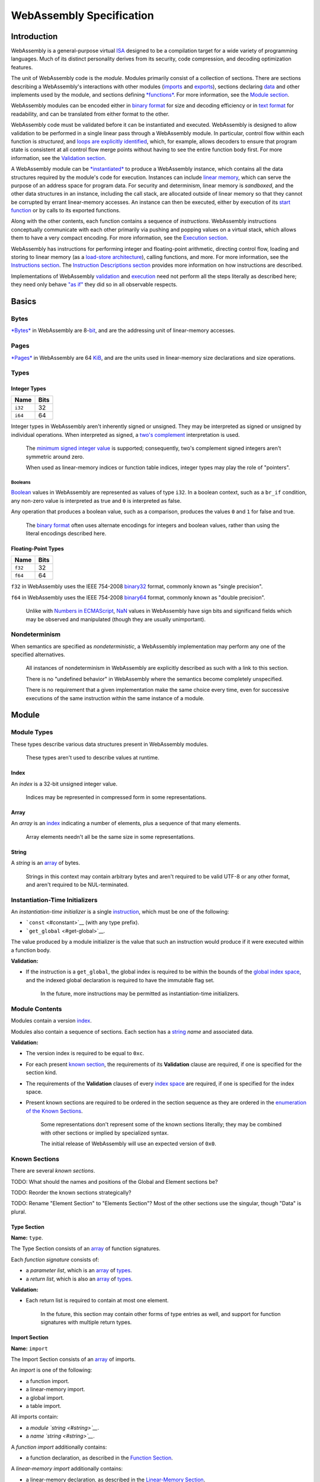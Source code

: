WebAssembly Specification
=========================

Introduction
------------

WebAssembly is a general-purpose virtual
`ISA <https://en.wikipedia.org/wiki/Instruction_set>`__ designed to be a
compilation target for a wide variety of programming languages. Much of
its distinct personality derives from its security, code compression,
and decoding optimization features.

The unit of WebAssembly code is the *module*. Modules primarily consist
of a collection of sections. There are sections describing a
WebAssembly's interactions with other modules
(`imports <#import-section>`__ and `exports <#export-section>`__),
sections declaring `data <#data-section>`__ and other implements used by
the module, and sections defining
`*functions* <https://en.wikipedia.org/wiki/Subroutine>`__. For more
information, see the `Module section <#module>`__.

WebAssembly modules can be encoded either in `binary
format <#binary-format>`__ for size and decoding efficiency or in `text
format <#text-format>`__ for readability, and can be translated from
either format to the other.

WebAssembly code must be validated before it can be instantiated and
executed. WebAssembly is designed to allow validation to be performed in
a single linear pass through a WebAssembly module. In particular,
control flow within each function is *structured*, and `loops are
explicitly identified <#loop>`__, which, for example, allows decoders to
ensure that program state is consistent at all control flow merge points
without having to see the entire function body first. For more
information, see the `Validation section <#validation>`__.

A WebAssembly module can be `*instantiated* <#module-instantiation>`__
to produce a WebAssembly instance, which contains all the data
structures required by the module's code for execution. Instances can
include `linear memory <#linear-memory-section>`__, which can serve the
purpose of an address space for program data. For security and
determinism, linear memory is *sandboxed*, and the other data structures
in an instance, including the call stack, are allocated outside of
linear memory so that they cannot be corrupted by errant linear-memory
accesses. An instance can then be executed, either by execution of its
`start function <#start-section>`__ or by calls to its exported
functions.

Along with the other contents, each function contains a sequence of
*instructions*. WebAssembly instructions conceptually communicate with
each other primarily via pushing and popping values on a virtual stack,
which allows them to have a very compact encoding. For more information,
see the `Execution section <#execution>`__.

WebAssembly has instructions for performing integer and floating-point
arithmetic, directing control flow, loading and storing to linear memory
(as a `load-store
architecture <https://en.wikipedia.org/wiki/Load/store_architecture>`__),
calling functions, and more. For more information, see the `Instructions
section <#instructions>`__. The `Instruction Descriptions
section <#instruction-descriptions>`__ provides more information on how
instructions are described.

Implementations of WebAssembly `validation <#validation>`__ and
`execution <#execution>`__ need not perform all the steps literally as
described here; they need only behave `"as
if" <https://en.wikipedia.org/wiki/As-if_rule>`__ they did so in all
observable respects.

Basics
------

Bytes
~~~~~

`*Bytes* <https://en.wikipedia.org/wiki/Byte>`__ in WebAssembly are
8-\ `bit <https://en.wikipedia.org/wiki/Bit>`__, and are the addressing
unit of linear-memory accesses.

Pages
~~~~~

`*Pages* <https://en.wikipedia.org/wiki/Page_(computer_memory)>`__ in
WebAssembly are 64 `KiB <https://en.wikipedia.org/wiki/Kibibyte>`__, and
are the units used in linear-memory size declarations and size
operations.

Types
~~~~~

Integer Types
^^^^^^^^^^^^^

+-----------+--------+
| Name      | Bits   |
+===========+========+
| ``i32``   | 32     |
+-----------+--------+
| ``i64``   | 64     |
+-----------+--------+

Integer types in WebAssembly aren't inherently signed or unsigned. They
may be interpreted as signed or unsigned by individual operations. When
interpreted as signed, a `two's
complement <https://en.wikipedia.org/wiki/Two%27s_complement>`__
interpretation is used.

    The `minimum signed integer
    value <https://en.wikipedia.org/wiki/Two%27s_complement#Most_negative_number>`__
    is supported; consequently, two's complement signed integers aren't
    symmetric around zero.

    When used as linear-memory indices or function table indices,
    integer types may play the role of "pointers".

Booleans
''''''''

`Boolean <https://en.wikipedia.org/wiki/Boolean_data_type>`__ values in
WebAssembly are represented as values of type ``i32``. In a boolean
context, such as a ``br_if`` condition, any non-zero value is
interpreted as true and ``0`` is interpreted as false.

Any operation that produces a boolean value, such as a comparison,
produces the values ``0`` and ``1`` for false and true.

    The `binary format <#binary-format>`__ often uses alternate
    encodings for integers and boolean values, rather than using the
    literal encodings described here.

Floating-Point Types
^^^^^^^^^^^^^^^^^^^^

+-----------+--------+
| Name      | Bits   |
+===========+========+
| ``f32``   | 32     |
+-----------+--------+
| ``f64``   | 64     |
+-----------+--------+

``f32`` in WebAssembly uses the IEEE 754-2008
`binary32 <https://en.wikipedia.org/wiki/Single-precision_floating-point_format>`__
format, commonly known as "single precision".

``f64`` in WebAssembly uses the IEEE 754-2008
`binary64 <https://en.wikipedia.org/wiki/Double-precision_floating-point_format>`__
format, commonly known as "double precision".

    Unlike with `Numbers in
    ECMAScript <https://tc39.github.io/ecma262/#sec-ecmascript-language-types-number-type>`__,
    `NaN <https://en.wikipedia.org/wiki/NaN>`__ values in WebAssembly
    have sign bits and significand fields which may be observed and
    manipulated (though they are usually unimportant).

Nondeterminism
~~~~~~~~~~~~~~

When semantics are specified as *nondeterministic*, a WebAssembly
implementation may perform any one of the specified alternatives.

    All instances of nondeterminism in WebAssembly are explicitly
    described as such with a link to this section.

    There is no "undefined behavior" in WebAssembly where the semantics
    become completely unspecified.

    There is no requirement that a given implementation make the same
    choice every time, even for successive executions of the same
    instruction within the same instance of a module.

Module
------

Module Types
~~~~~~~~~~~~

These types describe various data structures present in WebAssembly
modules.

    These types aren't used to describe values at runtime.

Index
^^^^^

An *index* is a 32-bit unsigned integer value.

    Indices may be represented in compressed form in some
    representations.

Array
^^^^^

An *array* is an `index <#index>`__ indicating a number of elements,
plus a sequence of that many elements.

    Array elements needn't all be the same size in some representations.

String
^^^^^^

A *string* is an `array <#array>`__ of bytes.

    Strings in this context may contain arbitrary bytes and aren't
    required to be valid UTF-8 or any other format, and aren't required
    to be NUL-terminated.

Instantiation-Time Initializers
~~~~~~~~~~~~~~~~~~~~~~~~~~~~~~~

An *instantiation-time initializer* is a single
`instruction <#instructions>`__, which must be one of the following:

-  ```const`` <#constant>`__ (with any type prefix).
-  ```get_global`` <#get-global>`__.

The value produced by a module initializer is the value that such an
instruction would produce if it were executed within a function body.

**Validation:**

-  If the instruction is a ``get_global``, the global index is required
   to be within the bounds of the `global index
   space <#global-index-space>`__, and the indexed global declaration is
   required to have the immutable flag set.

    In the future, more instructions may be permitted as
    instantiation-time initializers.

Module Contents
~~~~~~~~~~~~~~~

Modules contain a version `index <#index>`__.

Modules also contain a sequence of sections. Each section has a
`string <#string>`__ *name* and associated data.

**Validation:**

-  The version index is required to be equal to ``0xc``.
-  For each present `known section <#known-sections>`__, the
   requirements of its **Validation** clause are required, if one is
   specified for the section kind.
-  The requirements of the **Validation** clauses of every `index
   space <#module-index-spaces>`__ are required, if one is specified for
   the index space.
-  Present known sections are required to be ordered in the section
   sequence as they are ordered in the `enumeration of the Known
   Sections <#known-sections>`__.

    Some representations don't represent some of the known sections
    literally; they may be combined with other sections or implied by
    specialized syntax.

    The initial release of WebAssembly will use an expected version of
    ``0x0``.

Known Sections
~~~~~~~~~~~~~~

There are several *known sections*.

TODO: What should the names and positions of the Global and Element
sections be?

TODO: Reorder the known sections strategically?

TODO: Rename "Element Section" to "Elements Section"? Most of the other
sections use the singular, though "Data" is plural.

Type Section
^^^^^^^^^^^^

**Name:** ``type``.

The Type Section consists of an `array <#array>`__ of function
signatures.

Each *function signature* consists of:

-  a *parameter list*, which is an `array <#array>`__ of
   `types <#types>`__.
-  a *return list*, which is also an `array <#array>`__ of
   `types <#types>`__.

**Validation:**

-  Each return list is required to contain at most one element.

    In the future, this section may contain other forms of type entries
    as well, and support for function signatures with multiple return
    types.

Import Section
^^^^^^^^^^^^^^

**Name:** ``import``

The Import Section consists of an `array <#array>`__ of imports.

An *import* is one of the following:

-  a function import.
-  a linear-memory import.
-  a global import.
-  a table import.

All imports contain:

-  a *module `string <#string>`__*.
-  a *name `string <#string>`__*.

A *function import* additionally contains:

-  a function declaration, as described in the `Function
   Section <#function-section>`__.

A *linear-memory import* additionally contains:

-  a linear-memory declaration, as described in the `Linear-Memory
   Section <#linear-memory-section>`__.

A *global import* additionally contains:

-  a global declaration, as described in the `Global
   Section <#global-section>`__.

A *table import* additionally contains:

-  a table declaration, as described in the `Table
   Section <#table-section>`__.

The meaning of the module string and name string are determined by the
embedding environment.

Imports provide access to constructs, defined and allocated by external
entities outside the scope of this specification (though they may be
other WebAssembly modules), but which have behavior consistent with
their corresponding concepts defined in this spec.

**Validation:**

-  All global imports must be immutable.
-  Each global import with an initializer is required to be mutable.
-  Each import is required to be resolved by the embedder.
-  Embedding-specific validation may be performed on each import.

    Global imports may be permitted to be mutable in the future.

    The module string will often identify a module to import from, and
    the name string an export in that module to import, but embedding
    environments may provide other mechanisms for resolving imports as
    well.

Function Section
^^^^^^^^^^^^^^^^

**Name:** ``function``

The Function Section consists of an `array <#array>`__ of function
declarations. Its elements directly correspond to elements in the `Code
Section <#code-section>`__ array.

A *function declaration* consists of:

-  an index in the `Type Section <#type-section>`__ of the signature of
   the function.

**Validation:**

-  The array is required to be the same length as the `Code
   Section <#code-section>`__ array.

Table Section
^^^^^^^^^^^^^

**Name:** ``table``

The Table Section consists of an `array <#array>`__ of table
declarations.

A *table declaration* consists of:

-  A *default* flag.
-  An *element type*, for which the only valid value is ``"anyfunc"``.
-  An *initial length*.
-  A *maximum length*.

Tables with an element type of "anyfunc" hold function references of any
type.

    Additional elements types may be added in the future.

Linear-Memory Section
^^^^^^^^^^^^^^^^^^^^^

**Name:** ``memory``

The Memory Section consists of an array of linear-memory declarations.

A *linear-memory declaration* contains:

-  An *index bitwidth* `index <#index>`__. Within the context of this
   linear memory, ``iPTR`` refers to an integer type with this bitwidth.
-  An *initial size*, which is an unsigned ``iPTR`` value, in units of
   `pages <#pages>`__.
-  An optional *maximum size*, which if present is an unsigned ``iPTR``
   value, in units of `pages <#pages>`__. See the
   ```grow_memory`` <#grow-memory>`__ instruction for further
   information on this field.
-  A *default* flag, which is a boolean value indicating whether the
   linear-memory space is to be the default linear-memory space for the
   module.

TODO: The index bitwidth field anticipates a proposal to add this flag.

TODO: Change the **Name** to be "linear-memory"?

    When a maximum size value is present, implementations are encouraged
    to attempt to reserve enough resources for allocating up to the
    maximum size up front. Otherwise, implementations are encouraged to
    allocate only enough for the initial size up front.

Export Section
^^^^^^^^^^^^^^

**Name:** ``export``

The Export Section consists of an `array <#array>`__ of exports.

An *export* is one of the following:

-  a function export.
-  a linear-memory export.
-  a global export.
-  a table export.

All exports contain:

-  a *name `string <#string>`__*.

An *function export* additionally contains:

-  an `index <#index>`__ of a function in the `function index
   space <#function-index-space>`__ to export.

A *linear-memory export* additionally contains:

-  an `index <#index>`__ of a linear-memory space in the `linear-memory
   index space <#linear-memory-index-space>`__ to export.

A *global export* additionally contains:

-  an `index <#index>`__ of a global in the `global index
   space <#global-index-space>`__ to export.

A *table export* additionally contains:

-  an `index <#index>`__ of a table in the `table index
   space <#table-index-space>`__ to export.

The meaning of the module string and name string are determined by the
embedding environment.

Exports provide access to an instance's constructs to external entities
outside the scope of this specification (though they may be other
WebAssembly modules), but which have behavior consistent with their
corresponding concepts defined in this spec.

**Validation:**

-  Each export's name is required to be unique among all the exports'
   names.
-  Each export's index is required to be within the bounds of its
   associated index space.

    Because exports reference index spaces which include imports,
    modules can re-export their imports.

Start Section
^^^^^^^^^^^^^

**Name:** ``start``

The Start Section consists of a function `index <#index>`__. See
`Instance Execution <#instance-execution>`__ for further information.

**Validation:**

-  The index is required to be within the bounds of the `Code
   Section <#code-section>`__ array.
-  The function signature indexed in the `Type
   Section <#type-section>`__ is required to have an empty parameter
   list and an empty return list.

Code Section
^^^^^^^^^^^^

**Name:** ``code``

The Code Section consists of an `array <#array>`__ of function bodies.

A *function body* consists of:

-  an `array <#array>`__ of `types <#types>`__, which declare the number
   and types of locals.
-  a sequence of `instructions <#instructions>`__.

    | Validation of function bodies is described
    | `separately <#function-body-validation>`__.

Positions Within A Function Body
''''''''''''''''''''''''''''''''

A *position* within a function refers to an element of the instruction
sequence.

    In the `binary format <#binary-format>`__, positions are represented
    as byte offsets; in the `text format <#text-format>`__, positions
    are represented with a special syntax.

Data Section
^^^^^^^^^^^^

**Name:** ``data``

The Data Section consists of an `array <#array>`__ of data initializers.

A *data initializer* consists of:

-  a linear-memory index.
-  a *start offset* which is an `instantiation-time
   initializer <#instantiation-time-initializers>`__.
-  a `string <#string>`__ of data.

| It describes data to be loaded into the linear memory identified by
the index in the `linear-memory index
space <#linear-memory-index-space>`__ during
| `linear-memory instantiation <#linear-memory-instantiation>`__.

**Validation:**

-  For each element of the array:

   -  The linear-memory index is required to be within the bounds of the
      linear-memory index space.
   -  A linear-memory space is identified by the linear-memory index in
      the linear-memory index space and:
   -  The sum of the start offset and the length of the string is
      required to be less than the initial size declared for the
      linear-memory space.
   -  The start offset is required to be greater than the index of any
      byte in the linear-memory space that will be initialized by a
      prior initializer.

Global Section
^^^^^^^^^^^^^^

**Name:** ``global``

The Global Section consists of an `array <#array>`__ of global
declarations.

A *global declaration* consists of:

-  A `type <#types>`__.
-  An *immutable* flag.
-  An optional *initializer*, which is an `instantiation-time
   initializer <#instantiation-time-initializers>`__.

Element Section
^^^^^^^^^^^^^^^

**Name:** ``element``

The Element Section consists of an `array <#array>`__ of table
initializers.

A *table initializer* consists of:

-  a table index.
-  a *start offset* which is an `instantiation-time
   initializer <#instantiation-time-initializers>`__.
-  an `array <#array>`__ of table element initializers.

A *table element initializer* consists of:

-  an index-space selector, which conceptually identifies an index space
   and for which the only valid value is "the function index Space".
-  an index into the selected space.

**Validation:**

-  For each element of the array:

   -  The table index is required to be within the bounds of the table
      index space.
   -  A table is identified by the table index in the table space and:
   -  The sum of the start offset and the length of the element
      initializer array is required to be less than the initial size
      declared for the table.
   -  The start offset is required to be greater than the index of any
      element in the table that will be initialized by a prior
      initializer.
   -  For each element of the indexed table element initializer:

      -  The type of the elements of the selected index space are
         required to be compatible with the type of the table to be
         initialized.
      -  The index is required to be within the bounds of the selected
         index space.

    The Element Sections is to the `Table Section <#table-section>`__ as
    the `Data Section <#data-section>`__ is to the `Linear-Memory
    Section <#linear-memory-section>`__.

    Initializers may be able to reference other index spaces in the
    future.

TODO: Rename this to the Table Initializer Section?

Name Section
^^^^^^^^^^^^

**Name:** ``name``

The Names Section consists of an `array <#array>`__ of function name
descriptors, which each describe names for the function with the
corresponding index in the module, and which consist of:

-  the function name, a `string <#string>`__.
-  the names of the locals in the function, an `array <#array>`__ of
   `strings <#string>`__.

The Names Section doesn't change execution semantics and malformed
constructs, such as out-of-bounds indices, in this section cause the
section to be ignored, and don't trigger validation failures.

    Name data is represented as an explicit section in the `binary
    format <#binary-format>`__, however in the `text
    format <#text-format>`__ it may be represented as an integrated part
    of the syntax for functions rather than as a discrete section.

    The expectation is that, when a binary WebAssembly module is
    presented in a human-readable format in a browser or other
    development environment, the names in this section are to be used as
    the names of functions and locals in the `text
    format <#text-format>`__.

TODO: Should the names in this section be required to be valid UTF-8
strings? This section isn't used during normal validation or execution,
so it's off the "hot path" and is only used during debugging, to present
strings to humans, so it might make sense.

Module Index Spaces
~~~~~~~~~~~~~~~~~~~

Module Index Spaces are abstract mappings from indices, starting from
zero, to various types of elements.

Function Index Space
^^^^^^^^^^^^^^^^^^^^

The *function index space* begins with an index for each imported
function, in the order the imports appear in the `Import
Section <#import-section>`__, if present, followed by an index for each
function in the `Function Section <#function-section>`__, if present, in
the order of that section.

**Validation:**

-  For each element in the index space, the type index is required to be
   within the bounds of the `Type Section <#type-section>`__ array.

    The function index space is used by ```call`` <#call>`__
    instructions to identify the callee of a direct call.

Global Index Space
^^^^^^^^^^^^^^^^^^

The *global index space* begins with an index for each imported global,
in the order the imports appear in the `Import
Section <#import-section>`__, if present, followed by an index for each
global in the `Global Section <#global-section>`__, if present, in the
order of that section.

    The global index space is used by:

-  the ```get_global`` <#get-global>`__ and
   ```set_global`` <#set-global>`__ instructions.
-  the `Data Section <#data-section>`__, to define the offset of a data
   segment (in linear memory) as the value of a global variable.

Linear-Memory Index Space
^^^^^^^^^^^^^^^^^^^^^^^^^

The *linear-memory index space* begins with an index for each imported
linear memory, in the order the imports appear in the `Import
Section <#import-section>`__, if present, followed by an index for each
linear-memory space in the `Linear-Memory
Section <#linear-memory-section>`__, if present, in the order of that
section.

**Validation:**

-  The index space is required to have at most one element.
-  For each linear-memory declaration in the index space:

   -  If a maximum size is present, it is required to be at least the
      initial size.
   -  The index of every byte in a linear memory with the initial size
      is required to be representable in an unsigned ``iPTR``.
   -  If a maximum size is present, the index of every byte in a linear
      memory with the maximum size is required to be representable in an
      unsigned ``iPTR``.
   -  The index bitwidth is required to be ``32``.
   -  The default flag is required to be true.

    The validation rules here specifically avoid requiring the size in
    bytes of linear memory to be representable as an unsigned ``iPTR``.
    For example a 32-bit linear-memory address space could theoretically
    be resized to 4 GiB if the implementation has sufficient resources;
    the index of every byte would be addressable, even though the total
    number of bytes would not be.

    Multiple linear-memory spaces may be permitted in the future.

    64-bit linear-memory spaces may be permitted in the future.

Table Index Space
^^^^^^^^^^^^^^^^^

The *table index space* begins with an index for each imported table, in
the order the imports appear in the `Import
Section <#import-section>`__, if present, followed by an index for each
table in the `Table Section <#table-section>`__, if present, in the
order of that section.

**Validation:**

-  The index space is required to contain at most one table.
-  Exactly one table is required to have the default flag set to true.
-  Each table's maximum length is required to be at least its initial
   length.

    The table index space is currently only used by the `Element
    Section <#element-section>`__.

Binary Format
-------------

TODO: Describe the binary format. The high-level ideas are:

-  A module starts with a *magic cookie*, consisting of the 4-byte
   sequence 0x00, 0x61, 0x73, 0x6d, followed by the
   `version <#module-contents>`__ `index <#index>`__, followed by the
   encodings of the sections.
-  Most module `indices <#index>`__ values are typically encoded with
   `LEB128 <https://en.wikipedia.org/wiki/LEB128>`__.
-  Module `arrays <#array>`__ values are encoded as the length
   `index <#index>`__ followed by the encodings of the elements.
-  Every `instruction <#instructions>`__ is encoded as its Opcode value,
   followed by its immediate operand values.
-  Most immediate operand values are encoded with
   `LEB128 <https://en.wikipedia.org/wiki/LEB128>`__, though there are
   several special cases.
-  Function bodies end with an implicit ```end`` <#end>`__ instruction.

    The magic cookie bytes begin with a NUL, indicating to tools that
    the ensuing contents are not generally "text", followed by the UTF-8
    encoding of the string "asm".

TODO: Renumber the opcodes strategically?

TODO: Will the ``end`` be made explicit? Monitor
https://github.com/WebAssembly/design/pull/666

Text Format
-----------

TODO: What will the text format look like? Monitor at least
https://github.com/WebAssembly/design/pull/704

Validation
----------

Module Validation
~~~~~~~~~~~~~~~~~

Validation of a module requires the requirements of the **Validation**
clause of the `top-level module description <#module-contents>`__.

Then, if the module contains a `Code Section <#code-section>`__, each
function body in the section is
`validated <#function-body-validation>`__.

Function-Body Validation
~~~~~~~~~~~~~~~~~~~~~~~~

The requirements for function-body validation are:

-  The instruction sequence is required to be non-empty, and the last
   instruction in the sequence is required to be an ```end`` <#end>`__.
-  Control-flow constructs are required to form properly nested
   *regions*. Each ```loop`` <#loop>`__, ```block`` <#block>`__, and the
   function entry begin a region required to be terminated with an
   ```end`` <#end>`__. Each ```if`` <#if>`__ begins a region terminated
   with either an ```end`` <#end>`__ or an ```else`` <#else>`__. Each
   ```else`` <#else>`__ begins a region terminated with an
   ```end`` <#end>`__. Each ``end`` and each ``else`` terminates exactly
   one region.
-  Branches to labels must be from within the region bounded by the
   instruction that binds the label.
-  The sequence of values that would be on the value stack at execution
   of each instruction is required be the same for all possible
   control-flow paths to that instruction.
-  The `types <#types>`__ of the operands passed to each instruction are
   required to conform to the instruction's signature's operands.
-  At each instruction, all values that will be popped from the value
   stack at that instruction are required to have been pushed within the
   same region (or within an region nested inside it).
-  For each instruction, the requirements of the **Validation** clause
   in the associated instruction description are required.

    The final ```end`` <#end>`__ instruction may be implicit in some
    representations.

    These requirements are sufficient to ensure that WebAssembly has
    *reducible control flow*, which essentially means that all loops
    have exactly one entry point.

    There are no implicit type conversions in WebAssembly.

Execution
---------

Module Instantiation
~~~~~~~~~~~~~~~~~~~~

WebAssembly code execution requires an *instance* of a module, which
contains a reference to the module plus additional information added
during instantiation, which consists of the following steps:

-  The entire module is first `validated <#validation>`__. If there are
   any failures, instantiation aborts and doesn't produce an instance.
-  If a `Linear-Memory Section <#linear-memory-section>`__ is present,
   each linear-memory space is
   `instantiated <#linear-memory-instantiation>`__.
-  If a `Table Section <#table-section>`__ is present, each table is
   `instantiated <#table-instantiation>`__.
-  A finite quantity of `call-stack resources <#call-stack-resources>`__
   is allocated.
-  A *globals array* is allocated, which is a heterogeneous array of
   globals corresponding to the entries in the module's `Global
   Section <#global-section>`__. The initial value of each global is the
   value of its `instantiation-time
   initializer <#instantiation-time-initializers>`__, if it has one, or
   an all-zeros bit-pattern otherwise.

    The contents of an instance, including functions and their bodies,
    are outside any linear address space and not any accessible to
    applications. WebAssembly is therefore conceptually a `Harvard
    Architecture <https://en.wikipedia.org/wiki/Harvard_architecture>`__.

TODO: Will validation of the entire module be required? Monitor
https://github.com/WebAssembly/design/pull/719

Linear-Memory Instantiation
^^^^^^^^^^^^^^^^^^^^^^^^^^^

A linear-memory declaration in the `Linear-Memory
Section <#linear-memory-section>`__ may be instantiated as follows:

An array of `bytes <#bytes>`__ with the length being the value of the
linear-memory space's initial size field is created and added to the
instance. Any byte not initialized by any data initializer is
initialized to zero.

The contents of the `Data Section <#data-section>`__ are loaded into
this array. Each `string <#string>`__ is loaded into linear memory at
its associated start offset.

**Trap:** Dynamic Resource Exhaustion, if dynamic resources are
insufficient to support creation of the array.

Table Instantiation
^^^^^^^^^^^^^^^^^^^

For each table in the `Table Section <#table-section>`__:

-  An array of elements is created with the table's initial length, with
   elements of the table's element type.

For each table initializer in the `Element
Section <#element-section>`__, for the table identified by the table
index in the `table index space <#table-index-space>`__:

-  A contiguous of elements in the table starting at the table
   initializer's start offset is initialized according to the elements
   of the table element initializers array, which specify an indexed
   element in their selected index space.

Any element not initialized by any table initializer is initialized to a
special "null" value.

**Trap:** Dynamic Resource Exhaustion, if dynamic resources are
insufficient to support creation of any of the tables.

Call-Stack Resources
^^^^^^^^^^^^^^^^^^^^

Call-stack resources are an abstract quantity, with discrete units, of
which a `nondeterministic <#nondeterminism>`__ amount is allocated
during instantiation, belonging to an instance.

    These resources is used by `call
    instructions <#l-call-instruction-family>`__.

    The specific resource limit serves as an upper bound only;
    implementations may `nondeterministically <#nondeterminism>`__
    perform a trap sooner if they exhaust other dynamic resources.

Instance Execution
~~~~~~~~~~~~~~~~~~

If the module contains a `Start Section <#start-section>`__, the
referenced function is `executed <#function-execution>`__.

Function Execution
~~~~~~~~~~~~~~~~~~

Function execution can be prompted by a `call-family
instruction <#l-call-instruction-family>`__, by `instance
execution <#instance-execution>`__, or by the embedding environment.

The input to execution of a function consists of:

-  the function to be executed.
-  the incoming argument values, one for each parameter
   `type <#types>`__ of the function.

For the duration of the execution of a function body, several data
structures are created:

-  A *control-flow stack*, with each entry containing

   -  a `label <#labels>`__ for reference from branch instructions.
   -  a *limit* integer value, which is an index into the value stack
      indicating where to reset it to on a branch to that label.

-  A *value stack*, which carries values between instructions.
-  A *locals* array, a heterogeneous array of values containing an
   element for each type in the function's parameter list, followed by
   an element for each local declaration in the function.
-  A *current position*.

    Implementations needn't create a literal array to store the locals,
    or literal stacks to manage values at runtime.

    These data structures are all allocated outside any linear-address
    space and are not any accessible to applications.

Function Execution Initialization
^^^^^^^^^^^^^^^^^^^^^^^^^^^^^^^^^

The current position starts at the first instruction in the function
body. The value stack begins empty. The control-flow stack begins with
an entry holding a `label <#labels>`__ bound to the last instruction in
the instruction sequence and a limit value of zero.

The value of each incoming argument is copied to the local with the
corresponding index, and the rest of the locals are initialized to
all-zeros bit-pattern values.

Function-Body Execution
^^^^^^^^^^^^^^^^^^^^^^^

The instruction at the current position is remembered, and the current
position is incremented to point to the position following it. Then the
remembered instruction is executed as follows:

For each operand `type <#types>`__ in the instruction's signature in
reverse order, a value is popped from the value stack and provided as
the corresponding operand value. The instruction is then executed as
described in the `Instructions Section <#instructions>`__ entry
describing it. Each of the instruction's return values are then pushed
onto the value stack.

If the current position is now past the end of the sequence, `function
return execution <#function-return-execution>`__ is initiated and
execution of the function is thereafter complete.

Otherwise, `execution <#function-body-execution>`__ is restarted with
the new current position.

**Trap:** Dynamic Resource Exhaustion, if any dynamic resource used by
the implementation is exhausted, at any point during function-body
execution.

Labels
^^^^^^

A label is a value which is either *unbound*, or *bound* to a specific
position.

Instruction Traps
^^^^^^^^^^^^^^^^^

Instructions may *trap*, in which case execution of the current instance
is immediately terminated and abnormal termination is reported to the
embedding environment.

    Except for the call stack and the state of any executing functions,
    the contents of an instance, including the linear memory, are left
    intact after a trap. This allows inspection by debugging tools and
    crash reporters. It is also valid to call exported functions in an
    instance that has trapped.

Function Return Execution
^^^^^^^^^^^^^^^^^^^^^^^^^

One value for each return `type <#types>`__ in the function signature in
reverse order is popped from the value stack. If the function execution
was prompted by a `call instruction <#l-call-instruction-family>`__,
these values are provided as the call's return values. Otherwise, they
are provided to the embedding environment.

Instruction Descriptions
------------------------

Instructions in the `Instructions <#instructions>`__ section are
introduced with tables giving a concise description of several of their
attributes, followed by additional content.

Instruction Mnemonic Field
~~~~~~~~~~~~~~~~~~~~~~~~~~

Instruction
`mnemonics <https://en.wikipedia.org/wiki/Assembly_language#Opcode_mnemonics_and_extended_mnemonics>`__
are short names identifying specific instructions.

Many instructions have type-specific behavior, in which case there is a
unique mnemonic for each type, formed by prepending a *type prefix*,
such as ``i32.`` or ``f64.``, to the base instruction mnemonic.

Conversion instructions have additional type-specific behavior; their
mnemonic additionally has a *type suffix* appended, such as ``/i32`` or
``/f64``, indicating the input type.

The base mnemonics for `signed <#s-signed-integer-instruction-family>`__
and `unsigned <#u-unsigned-integer-instruction-family>`__ instructions
have the convention of ending in "*s" and "*\ u" respectively.

Instruction Immediates Field
~~~~~~~~~~~~~~~~~~~~~~~~~~~~

Immediates, if present, is a list of `typed <#types>`__ value names,
representing values provided by the module itself as input to an
instruction.

As a special case, an immediate field can also contain ``TABLE``, which
signifies a branch table, which is a sequence of immediate integer
values. This is for use in the ```br_table`` <#table-branch>`__
instruction.

Instruction Signature Field
~~~~~~~~~~~~~~~~~~~~~~~~~~~

Instruction signatures describe the explicit inputs and outputs to an
instruction. They are described in the following form:

``(`` *operands* ``)`` ``:`` ``(`` *returns* ``)``

*Operands* describes a list of `types <#types>`__ for values provided by
program execution as input to an instruction. *returns* describes a list
of `types <#types>`__ for values computed by the instruction that are
provided back to the program execution.

Within the signature for a `linear-memory access
instruction <#m-linear-memory-access-instruction-family>`__, ``iPTR``
refers an integer `type <#types>`__ with the index bitwidth of the
accessed linear-memory space.

Besides literal `types <#types>`__, descriptions of `types <#types>`__
can be from the following mechanisms:

-  A `typed <#types>`__ value name of the form

*name*\ ``:`` *type*

where *name* just provides an identifier for use in `instruction
descriptions <#instruction-description>`__. It is replaced by *type*.

-  A type parameter list of the form

*name*\ ``[`` *length* ``]``

where *name* identifies the list, and *length* gives the length of the
list. The length may be a literal value, an immediate operand value, or
one of the named values defined below. Each type parameter in the list
may be *bound* to a type as described in the instruction's description,
or it may be inferred from the type of a corresponding operand value.
The parameter list is replaced by the types bound to its parameters. If
the list appears multiple times in a signature, it is replaced by the
same types at each appearance.

The following named values are defined:

-  ``$args`` is defined in `call
   instructions <#l-call-instruction-family>`__ and indicates the length
   of the callee signature parameter list.
-  ``$returns`` is also defined in `call
   instructions <#l-call-instruction-family>`__ and indicates the length
   of callee signature return list.
-  ``$any`` indicates the number of values on the value stack pushed
   within the enclosing region.

Instruction Families Field
~~~~~~~~~~~~~~~~~~~~~~~~~~

WebAssembly instructions may belong to several families, indicated in
the tables by their family letter.

B: Branch Instruction Family
^^^^^^^^^^^^^^^^^^^^^^^^^^^^

Branching
'''''''''

In a branch according to a given control-flow stack entry, first the
value stack is resized down to the entry's limit value.

Then, if the entry's `label <#labels>`__ is bound, the current position
is set to the bound position. Otherwise, the position to bind the label
to is found by scanning forward through the instructions, as if
executing just ```block`` <#block>`__, ```loop`` <#loop>`__, and
```end`` <#end>`__ instructions, until the label is bound. Then the
current position is set to that position.

Then, control-flow stack entries are popped until the given control-flow
stack entry is popped.

    In practice, implementations may precompute the destinations of
    branches so that they don't literally need to scan in this manner.

    Branching is sometimes called "jumping" in other languages.

Q: Control-Flow Barrier Instruction Family
^^^^^^^^^^^^^^^^^^^^^^^^^^^^^^^^^^^^^^^^^^

These instructions either trap or reassign the current position, such
that execution does not proceed to the instruction that lexically
follows them.

L: Call Instruction Family
^^^^^^^^^^^^^^^^^^^^^^^^^^

Calling
'''''''

If the called function—the *callee*—is a function in the module, it is
`executed <#function-execution>`__. Otherwise the callee is an imported
function which is executed according to its own semantics. The ``$args``
operands, excluding ``$callee`` when present, are passed as the incoming
arguments. The return value of the call is defined by the execution.

At least one unit of `call-stack resources <#call-stack-resources>`__ is
consumed during the execution of the callee, and released when it
completes.

**Trap:** Call Stack Exhausted, if the instance has insufficient
`call-stack resources <#call-stack-resources>`__.

    This means that implementations aren't permitted to perform implicit
    opportunistic tail-call elimination.

    The execution state of the function currently being executed remains
    live during the call, and the execution of the called function is
    performed independently. In this way, calls form a stack-like data
    structure called the *call stack*.

    Data associated with the call stack is stored outside any linear
    address space and is not directly accessible to applications.

Call Validation
'''''''''''''''

-  The members of ``$T[$args]`` are bound to the operand types of the
   callee signature, and the members of ``$T[$returns]`` are bound to
   the return types of the callee signature.
-  ``$arity`` is required to be equal to ``$args``.

    The ``$arity`` immediate operand provides no semantic content other
    than its validation requirement.

G: Generic Integer Instruction Family
^^^^^^^^^^^^^^^^^^^^^^^^^^^^^^^^^^^^^

Except where otherwise specified, these instructions don't specifically
interpret their operands as explicitly signed or unsigned, and therefore
don't have an inherent concept of overflow.

S: Signed Integer Instruction Family
^^^^^^^^^^^^^^^^^^^^^^^^^^^^^^^^^^^^

Except where otherwise specified, these instructions interpret their
operand values as signed, return result values interpreted as signed,
and `trap <#instruction-traps>`__ when the result value can't be
represented as such.

U: Unsigned Integer Instruction Family
^^^^^^^^^^^^^^^^^^^^^^^^^^^^^^^^^^^^^^

Except where otherwise specified, these instructions interpret their
operand values as unsigned, return result values interpreted as
unsigned, and `trap <#instruction-traps>`__ when the result value can't
be represented as such.

T: Shift Instruction Family
^^^^^^^^^^^^^^^^^^^^^^^^^^^

In the shift and rotate instructions, *left* means in the direction of
greater significance, and *right* means in the direction of lesser
significance.

Shift Count
'''''''''''

The second operand in shift and rotate instructions specifies a *shift
count*, which is interpreted as an unsigned quantity modulo the number
of bits in the first operand.

    As a result of the modulo, in ``i32.`` instructions, only the
    least-significant 5 bits of the second operand affect the result,
    and in ``i64.`` instructions only the least-significant 6 bits of
    the second operand affect the result.

    The shift count is interpreted as unsigned even in otherwise signed
    instructions such as ```shr_s`` <#integer-shift-right-signed>`__.

F: Floating-Point Instruction Family
^^^^^^^^^^^^^^^^^^^^^^^^^^^^^^^^^^^^

Instructions in this family follow the [IEEE 754-2008] standard, except
that:

-  They support only "non-stop" mode, and floating-point exceptions
   aren't otherwise observable. In particular, neither alternate
   floating-point exception handling attributes nor the
   non-computational operations on status flags are supported.

-  They use the IEEE 754-2008 ``roundTiesToEven`` rounding attribute,
   except where otherwise specified. Non-default directed rounding
   attributes aren't supported.

When the result of any instruction in this family (which excludes
``neg``, ``abs``, and ``copysign``) is a NaN, the sign bit and the
significand field (which doesn't include the implicit leading digit of
the significand) of the NaN are computed by one of the following rules,
selected `nondeterministically <#nondeterminism>`__:

-  If the instructions has any NaN non-immediate operand values,
   implementations may `nondeterministically <#nondeterminism>`__ select
   any of them to be the result value, but with the most significant bit
   of the significand field overwritten to be ``1``.

-  If the implementation doesn't choose to use an input NaN as a result
   value, or if there are no input NaNs, the result value has a
   `nondeterministic <#nondeterminism>`__ sign bit, a significand field
   with ``1`` in the most significant bit and ``0`` in the remaining
   bits.

TODO: How does NaN propagation work? Monitor
https://github.com/WebAssembly/design/pull/713

Implementations are permitted to further implement the IEEE 754-2008
section "Operations with NaNs" recommendation that operations propagate
NaN bits from their operands, however it isn't required.

    The exception and rounding behavior specified here are the default
    behavior on most contemporary software environments.

    All computations are correctly rounded, subnormal values are fully
    supported, and negative zero, NaNs, and infinities are all produced
    as result values to indicate overflow, invalid, and divide-by-zero
    exceptional conditions, and interpreted appropriately when they
    appear as operands. Compiler optimizations that introduce changes to
    the effective precision, rounding, or range of any computation are
    not permitted. All numeric results are deterministic, as are the
    rules for how NaNs are handled as operands and for when NaNs are to
    be generated as results. The only floating-point nondeterminism is
    in the specific bit-patterns of NaN result values.

    In IEEE 754-1985, ["subnormal numbers"] are called "denormal
    numbers"; WebAssembly follows IEEE 754-2008, which calls them
    "subnormal numbers".

    There is no observable difference between quiet and signaling NaN
    other than the difference in the bit pattern.

[IEEE 754-2008]: https://en.wikipedia.org/wiki/IEEE_floating_point
["subnormal numbers"]: https://en.wikipedia.org/wiki/Subnormal_number

Z: Floating-Point Bitwise Instruction Family
^^^^^^^^^^^^^^^^^^^^^^^^^^^^^^^^^^^^^^^^^^^^

These instructions operate on floating-point values, but do so in purely
bitwise ways, including in how they operate on NaN and zero values.

They correspond to the "Sign bit operations" in IEEE 754-2008.

C: Comparison Instruction Family
^^^^^^^^^^^^^^^^^^^^^^^^^^^^^^^^

WebAssembly comparison instructions compare two values and return a
`boolean <#booleans>`__ result value.

    In accordance with IEEE 754-2008, for the comparison instructions,
    negative zero is considered equal to zero, and NaN values aren't
    less than, greater than, or equal to any other values, including
    themselves.

M: Linear-Memory Access Instruction Family
^^^^^^^^^^^^^^^^^^^^^^^^^^^^^^^^^^^^^^^^^^

These instructions load from and store to a linear-memory space.

Effective Address
'''''''''''''''''

The *effective address* of a linear-memory access is computed by adding
``$base`` and ``$offset``, both interpreted as unsigned, at infinite
range and precision, so that there is no overflow.

Alignment
'''''''''

**Slow:** If the effective address isn't a multiple of ``$align``, the
access is *misaligned*, and the instruction may execute very slowly.

    When ``$align`` is at least the size of the access, the access is
    *naturally aligned*. When it's less, the access is *unaligned*.
    Naturally aligned accesses may be faster than unaligned accesses,
    though both may be much faster than misaligned accesses.

    There is no other semantic effect associated with ``$align``;
    misaligned and unaligned loads and stores still behave normally.

Accessed Bytes
''''''''''''''

The *accessed bytes* consist of a contiguous sequence of
`bytes <#bytes>`__ starting at the `effective
address <#effective-address>`__, with a length implied by the accessing
instruction.

**Trap:** Out Of Bounds, if any of the accessed bytes are beyond the end
of the accessed linear-memory space.

Loading
'''''''

For a load access, a value is read from the `accessed
bytes <#accessed-bytes>`__, in `little-endian byte
order <https://en.wikipedia.org/wiki/Endianness#Little>`__, and
returned.

Storing
'''''''

For a store access, the value to store is written to the `accessed
bytes <#accessed-bytes>`__, in `little-endian byte
order <https://en.wikipedia.org/wiki/Endianness#Little>`__.

    If any of the bytes are out of bounds, the Out Of Bounds trap is
    triggered before any of the bytes are written to.

Linear-Memory Access Validation
'''''''''''''''''''''''''''''''

-  ``$align`` is required to be a `power of
   2 <https://en.wikipedia.org/wiki/Power_of_two>`__.
-  ``$align`` is required to be at most the number of `accessed
   bytes <#accessed-bytes>`__.
-  The module is required to contain a default linear-memory space.

TODO: Will offsets be encoded as signed? Monitor
https://github.com/WebAssembly/design/issues/584

TODO: Should linear-memory accesses have a linear-memory-space
immediate?

R: Linear-Memory Size Instruction Family
^^^^^^^^^^^^^^^^^^^^^^^^^^^^^^^^^^^^^^^^

Linear-Memory Size Validation
'''''''''''''''''''''''''''''

-  The module is required to contain a default linear-memory space.

TODO: Should linear-memory size instructions have a linear-memory-space
immediate?

Instruction Opcode Field
~~~~~~~~~~~~~~~~~~~~~~~~

These values are used in the `binary format <#binary-format>`__ to
encode instruction `opcodes <https://en.wikipedia.org/wiki/Opcode>`__.

Instruction Syntax Field
~~~~~~~~~~~~~~~~~~~~~~~~

TODO: These are suggested operator names for use in the `text
format <#text-format>`__. A parenthesized number is given for each
operator name giving a suggested operator
`precedence <https://en.wikipedia.org/wiki/Order_of_operations>`__ value
when binary operators use infix notation and unary operators use prefix
notation.

Instruction Description
~~~~~~~~~~~~~~~~~~~~~~~

Instruction semantics are described for use in the context of
`function-body execution <#function-body-execution>`__. Some
instructions also have a special validation clause, introduced by
"**Validation:**\ ", which are for use in the context of `function-body
validation <#function-body-validation>`__.

Instructions
------------

Control Flow Instructions
~~~~~~~~~~~~~~~~~~~~~~~~~

Block
^^^^^

+-------------+---------------+------------+----------+
| Mnemonic    | Signature     | Families   | Opcode   |
+=============+===============+============+==========+
| ``block``   | ``() : ()``   |            | 0x01     |
+-------------+---------------+------------+----------+

The ``block`` instruction pushes an entry onto the control-flow stack.
The entry contains an unbound `label <#labels>`__ and the current length
of the value stack.

    Each ``block`` needs a corresponding ```end`` <#end>`__ to bind its
    label and pop its control-flow stack entry.

Loop
^^^^

+------------+---------------+------------+----------+
| Mnemonic   | Signature     | Families   | Opcode   |
+============+===============+============+==========+
| ``loop``   | ``() : ()``   |            | 0x02     |
+------------+---------------+------------+----------+

The ``loop`` instruction binds a `label <#labels>`__ to the current
position, and pushes an entry onto the control-flow stack. The entry
contains that label and the current length of the value stack.

    The ``loop`` instruction does not perform a loop by itself. It
    merely introduces a label that may be used by a branch to form an
    actual loop.

    Since ``loop``'s control-flow stack entry starts with an empty type
    sequence, branches to the top of the loop must not have any result
    values.

    Each ``loop`` needs a corresponding ```end`` <#end>`__ to pop its
    control-flow stack entry.

    There is no requirement that loops eventually terminate or contain
    observable side effects.

TODO: Does loop have an exit label? Monitor
https://github.com/WebAssembly/design/pull/710

Unconditional Branch
^^^^^^^^^^^^^^^^^^^^

+------------+--------------------------------+-----------------------------------+------------------------------------------------------+----------+
| Mnemonic   | Immediates                     | Signature                         | Families                                             | Opcode   |
+============+================================+===================================+======================================================+==========+
| ``br``     | ``$arity: i32, $depth: i32``   | ``($T[$arity]) : ($T[$arity])``   | `B <#q-control-flow-barrier-instruction-family>`__   | 0x06     |
+------------+--------------------------------+-----------------------------------+------------------------------------------------------+----------+

The ``br`` instruction `branches <#branching>`__ according to the
control-flow stack entry ``$depth`` from the top. It returns the values
of its operands.

**Validation:**

-  ``$arity`` is required to be at most 1.

TODO: This anticipates a proposal to make ``br``, ``br_table``,
``return``, and ``unreachable`` return "void" rather than "any".

Conditional Branch
^^^^^^^^^^^^^^^^^^

+-------------+--------------------------------+----------------------------------------------------+----------------------------------------+----------+
| Mnemonic    | Immediates                     | Signature                                          | Families                               | Opcode   |
+=============+================================+====================================================+========================================+==========+
| ``br_if``   | ``$arity: i32, $depth: i32``   | ``($T[$arity], $condition: i32) : ($T[$arity])``   | `B <#b-branch-instruction-family>`__   | 0x07     |
+-------------+--------------------------------+----------------------------------------------------+----------------------------------------+----------+

If ``$condition`` is `true <#booleans>`__, the ``br_if`` instruction
`branches <#branching>`__ according to the control-flow stack entry
``$depth`` from the top. Otherwise, it does nothing. It returns the
values of its operands, except ``$condition``.

**Validation:**

-  ``$arity`` is required to be at most 0.

    This instruction's ``$arity`` has a different constraint than
    others; this is intentional and possibly temporary.

TODO: Will ``br_if``'s ``$arity`` be changed? Monitor
https://github.com/WebAssembly/design/pull/709

Table Branch
^^^^^^^^^^^^

+----------------+-----------------------------------------+------------------------------------------------+------------------------------------------------------+----------+
| Mnemonic       | Immediates                              | Signature                                      | Families                                             | Opcode   |
+================+=========================================+================================================+======================================================+==========+
| ``br_table``   | ``$arity: i32, TABLE, $default: i32``   | ``($T[$arity], $index: i32) : ($T[$arity])``   | `B <#q-control-flow-barrier-instruction-family>`__   | 0x08     |
+----------------+-----------------------------------------+------------------------------------------------+------------------------------------------------------+----------+

| First, the ``br_table`` instruction selects a depth to use. If
``$index`` is within the bounds of the table, the depth is the value of
the indexed table element.
| Otherwise, the depth is ``$default``.

Then, it `branches <#branching>`__ according to the control-flow stack
entry that depth from the top. It returns the values of its operands,
except ``$index``.

**Validation:**

-  ``$arity`` is required to be at most 1.

    This instruction serves the role of what is sometimes called a
    `"jump
    table" <https://en.wikipedia.org/w/index.php?title=Jump_table>`__ in
    other languages. "Branch" is used here instead to emphasize the
    commonality with the other branch instructions.

If
^^

+------------+------------------------------+----------------------------------------+----------+
| Mnemonic   | Signature                    | Families                               | Opcode   |
+============+==============================+========================================+==========+
| ``if``     | ``($condition: i32) : ()``   | `B <#b-branch-instruction-family>`__   | 0x03     |
+------------+------------------------------+----------------------------------------+----------+

The ``if`` instruction pushes an entry onto the control-flow stack. The
entry contains an unbound `label <#labels>`__ and the current length of
the value stack. If ``$condition`` is `false <#booleans>`__, it then
`branches <#branching>`__ to this label.

TODO: Do ``if`` and ``else`` have labels? Monitor at least
https://github.com/WebAssembly/design/pull/710

    Each ``if`` needs either a corresponding ```else`` <#else>`__ or
    ```end`` <#end>`__ to bind its label and pop its control-flow stack
    entry.

Else
^^^^

+------------+-------------------------------+----------------------------------------+----------+
| Mnemonic   | Signature                     | Families                               | Opcode   |
+============+===============================+========================================+==========+
| ``else``   | ``($T[$any]) : ($T[$any])``   | `B <#b-branch-instruction-family>`__   | 0x04     |
+------------+-------------------------------+----------------------------------------+----------+

The ``else`` instruction binds the control-flow stack top's
`label <#labels>`__ to the current position, pops an entry from the
control-flow stack, pushes a new entry onto the control-flow stack
containing an unbound `label <#labels>`__ and the length of the current
value stack, and then `branches <#branching>`__ to the new label. It
returns the values of its operands.

    Each ``else`` needs a corresponding ```end`` <#end>`__ to bind its
    label and pop its control-flow stack entry.

End
^^^

+------------+-------------------------------+------------+----------+
| Mnemonic   | Signature                     | Families   | Opcode   |
+============+===============================+============+==========+
| ``end``    | ``($T[$any]) : ($T[$any])``   |            | 0x0f     |
+------------+-------------------------------+------------+----------+

The ``end`` instruction pops an entry from the control-flow stack. If
the entry's `label <#labels>`__ is unbound, the label is bound to the
current position. It returns the values of its operands.

**Validation:**

-  ``$any`` is required to be at most 1.

    Each ``end`` ends a region begun by a corresponding ``block``,
    ``loop``, ``if``, ``else``, or the function entry.

Return
^^^^^^

+--------------+-------------------+-----------------------------------+------------------------------------------------------+----------+
| Mnemonic     | Immediates        | Signature                         | Families                                             | Opcode   |
+==============+===================+===================================+======================================================+==========+
| ``return``   | ``$arity: i32``   | ``($T[$arity]) : ($T[$arity])``   | `B <#q-control-flow-barrier-instruction-family>`__   | 0x09     |
+--------------+-------------------+-----------------------------------+------------------------------------------------------+----------+

The ``return`` instruction `branches <#branching>`__ according to the
control-flow stack bottom. It returns the values of its operands.

**Validation:**

-  ``$arity`` is required to be at most 1.

    ``return`` is semantically equivalent to a ``br`` to the outermost
    control region.

    Implementations needn't literally perform a branch before performing
    the actual function return.

Unreachable
^^^^^^^^^^^

+-------------------+---------------+------------------------------------------------------+----------+
| Mnemonic          | Signature     | Families                                             | Opcode   |
+===================+===============+======================================================+==========+
| ``unreachable``   | ``() : ()``   | `Q <#q-control-flow-barrier-instruction-family>`__   | 0x0a     |
+-------------------+---------------+------------------------------------------------------+----------+

**Trap:** Unreachable reached, always.

    The ``unreachable`` instruction is meant to represent code that
    isn't meant to be executed except in the case of a bug in the
    application.

Basic Instructions
~~~~~~~~~~~~~~~~~~

Nop
^^^

+------------+---------------+------------+----------+
| Mnemonic   | Signature     | Families   | Opcode   |
+============+===============+============+==========+
| ``nop``    | ``() : ()``   |            | 0x00     |
+------------+---------------+------------+----------+

The ``nop`` instruction does nothing.

Drop
^^^^

+------------+--------------------+------------+----------+
| Mnemonic   | Signature          | Families   | Opcode   |
+============+====================+============+==========+
| ``drop``   | ``($T[1]) : ()``   |            | 0x0b     |
+------------+--------------------+------------+----------+

The ``drop`` instruction does nothing.

    This differs from ``nop`` in that it has an operand, so it can be
    used to discard unneeded values from the value stack.

Constant
^^^^^^^^

+-----------------+-------------------+------------------+------------+----------+
| Mnemonic        | Immediates        | Signature        | Families   | Opcode   |
+=================+===================+==================+============+==========+
| ``i32.const``   | ``$value: i32``   | ``() : (i32)``   |            | 0x10     |
+-----------------+-------------------+------------------+------------+----------+
| ``i64.const``   | ``$value: i64``   | ``() : (i64)``   |            | 0x11     |
+-----------------+-------------------+------------------+------------+----------+
| ``f32.const``   | ``$value: f32``   | ``() : (f32)``   |            | 0x12     |
+-----------------+-------------------+------------------+------------+----------+
| ``f64.const``   | ``$value: f64``   | ``() : (f64)``   |            | 0x13     |
+-----------------+-------------------+------------------+------------+----------+

The ``const`` instruction returns the value of ``$value``.

    Floating-point constants can be created with arbitrary bit-patterns.

TODO: This anticipates sanitizing ``f32.const``'s opcode. Monitor
https://github.com/WebAssembly/design/pull/696

Get Local
^^^^^^^^^

+-----------------+----------------+--------------------+------------+----------+
| Mnemonic        | Immediates     | Signature          | Families   | Opcode   |
+=================+================+====================+============+==========+
| ``get_local``   | ``$id: i32``   | ``() : ($T[1])``   |            | 0x14     |
+-----------------+----------------+--------------------+------------+----------+

The ``get_local`` instruction returns the value of the local at index
``$id`` in the locals array. The type parameter is bound to the type of
the local.

**Validation:**

-  ``$id`` is required to be within the bounds of the locals array.

Set Local
^^^^^^^^^

+-----------------+----------------+--------------------+------------+----------+
| Mnemonic        | Immediates     | Signature          | Families   | Opcode   |
+=================+================+====================+============+==========+
| ``set_local``   | ``$id: i32``   | ``($T[1]) : ()``   |            | 0x15     |
+-----------------+----------------+--------------------+------------+----------+

The ``set_local`` instruction sets the value of the local at index
``$id`` in the locals array to the value given in the operand. The type
parameter is bound to the type of the local.

**Validation:**

-  ``$id`` is required to be within the bounds of the locals array.

    ``set_local`` is semantically equivalent to a similar ``tee_local``
    followed by a ``drop``.

Tee Local
^^^^^^^^^

+-----------------+----------------+-------------------------+------------+----------+
| Mnemonic        | Immediates     | Signature               | Families   | Opcode   |
+=================+================+=========================+============+==========+
| ``tee_local``   | ``$id: i32``   | ``($T[1]) : ($T[1])``   |            | 0x19     |
+-----------------+----------------+-------------------------+------------+----------+

The ``tee_local`` instruction sets the value of the locals at index
``$id`` in the locals array to the value given in the operand. Its
return value is the value of its operand. The type parameter is bound to
the type of the local.

**Validation:**

-  ``$id`` is required to be within the bounds of the locals array.

    This instruction's name is inspired by the `"tee"
    command <https://en.wikipedia.org/wiki/Tee_(command)>`__ in other
    languages, since it forwards the value of its operand to two places,
    the local and the return value.

Get Global
^^^^^^^^^^

+------------------+----------------+--------------------+------------+----------+
| Mnemonic         | Immediates     | Signature          | Families   | Opcode   |
+==================+================+====================+============+==========+
| ``get_global``   | ``$id: i32``   | ``() : ($T[1])``   |            | TODO     |
+------------------+----------------+--------------------+------------+----------+

The ``get_global`` instruction returns the value of the global
identified by index ``$id`` in the `global index
space <#global-index-space>`__. The type parameter is bound to the type
of the global.

**Validation:**

-  ``$id`` is required to be within the bounds of the global index
   space.

Set Global
^^^^^^^^^^

+------------------+----------------+--------------------+------------+----------+
| Mnemonic         | Immediates     | Signature          | Families   | Opcode   |
+==================+================+====================+============+==========+
| ``set_global``   | ``$id: i32``   | ``($T[1]) : ()``   |            | TODO     |
+------------------+----------------+--------------------+------------+----------+

The ``set_global`` instruction sets the value of the global identified
by index ``$id`` in the `global index space <#global-index-space>`__ to
the value given in the operand. The type parameter is bound to the type
of the global.

**Validation:**

-  ``$id`` is required to be within the bounds of the global index
   space.
-  The indexed global is required to be declared not immutable.

Select
^^^^^^

+--------------+-------------------------------------------------+------------+----------+
| Mnemonic     | Signature                                       | Families   | Opcode   |
+==============+=================================================+============+==========+
| ``select``   | ``($T[1], $T[1], $condition: i32) : ($T[1])``   |            | 0x16     |
+--------------+-------------------------------------------------+------------+----------+

The ``select`` instruction returns its first operand if ``$condition``
is `true <#booleans>`__, or its second operand otherwise.

    This instruction differs from the conditional or ternary operator,
    eg. ``x?y:z``, in some languages, in that it's not short-circuiting.

TODO: This anticipates sanitizing ``select``'s opcode. Monitor
https://github.com/WebAssembly/design/pull/695

Call
^^^^

+------------+---------------------------------+------------------------------------+--------------------------------------+----------+
| Mnemonic   | Immediates                      | Signature                          | Families                             | Opcode   |
+============+=================================+====================================+======================================+==========+
| ``call``   | ``$arity: i32, $callee: i32``   | ``($T[$args]) : ($T[$returns])``   | `L <#l-call-instruction-family>`__   | 0x17     |
+------------+---------------------------------+------------------------------------+--------------------------------------+----------+

The ``call`` instruction performs a `call <#calling>`__ to the function
with index ``$callee`` in the `function index
space <#function-index-space>`__.

**Validation:**

-  ``$callee`` is required to be within the bounds of the function index
   space.
-  `Call validation <#call-validation>`__ is required; the callee
   signature is the signature of the indexed function.

TODO: This anticipates sanitizing ``select``'s opcode. Monitor
https://github.com/WebAssembly/design/pull/695

Indirect Call
^^^^^^^^^^^^^

+---------------------+------------------------------------+--------------------------------------------------+--------------------------------------+----------+
| Mnemonic            | Immediates                         | Signature                                        | Families                             | Opcode   |
+=====================+====================================+==================================================+======================================+==========+
| ``call_indirect``   | ``$arity: i32, $signature: i32``   | ``($callee: i32, $T[$args]) : ($T[$returns])``   | `L <#l-call-instruction-family>`__   | 0x18     |
+---------------------+------------------------------------+--------------------------------------------------+--------------------------------------+----------+

The ``call_indirect`` instruction performs a `call <#calling>`__ to the
function in the default table with index ``$callee``.

**Trap:** Indirect Callee Absent, if the indexed table element is the
special "null" value.

**Trap:** Indirect Call Type Mismatch, if the signature of the function
with index ``$callee`` differs from the signature in the `Type
Section <#type-section>`__ with index ``$signature``.

**Validation:**

-  `Call validation <#call-validation>`__ is required; the callee
   signature is the signature with index ``$signature`` in the `Type
   Section <#type-section>`__.

    The dynamic caller/callee signature match is structural rather than
    nominal.

    Indices in the default table can provide applications with the
    functionality of function pointers.

TODO: This anticipates sanitizing ``select``'s opcode. Monitor
https://github.com/WebAssembly/design/pull/695

Integer Arithmetic Instructions
~~~~~~~~~~~~~~~~~~~~~~~~~~~~~~~

Integer Add
^^^^^^^^^^^

+---------------+--------------------------+-------------------------------------------------+----------+--------------+
| Mnemonic      | Signature                | Families                                        | Opcode   | Syntax       |
+===============+==========================+=================================================+==========+==============+
| ``i32.add``   | ``(i32, i32) : (i32)``   | `G <#g-generic-integer-instruction-family>`__   | 0x40     | ``+`` (13)   |
+---------------+--------------------------+-------------------------------------------------+----------+--------------+
| ``i64.add``   | ``(i64, i64) : (i64)``   | `G <#g-generic-integer-instruction-family>`__   | 0x5b     | ``+`` (13)   |
+---------------+--------------------------+-------------------------------------------------+----------+--------------+

The integer ``add`` instruction returns the `two's complement
sum <https://en.wikipedia.org/wiki/Two%27s_complement#Addition>`__ of
its operands. The carry bit is silently discarded.

    Due to WebAssembly's use of `two's
    complement <https://en.wikipedia.org/wiki/Two%27s_complement>`__ to
    represent signed values, this instruction can be used to add either
    signed or unsigned values.

Integer Subtract
^^^^^^^^^^^^^^^^

+---------------+--------------------------+-------------------------------------------------+----------+--------------+
| Mnemonic      | Signature                | Families                                        | Opcode   | Syntax       |
+===============+==========================+=================================================+==========+==============+
| ``i32.sub``   | ``(i32, i32) : (i32)``   | `G <#g-generic-integer-instruction-family>`__   | 0x41     | ``-`` (13)   |
+---------------+--------------------------+-------------------------------------------------+----------+--------------+
| ``i64.sub``   | ``(i64, i64) : (i64)``   | `G <#g-generic-integer-instruction-family>`__   | 0x5c     | ``-`` (13)   |
+---------------+--------------------------+-------------------------------------------------+----------+--------------+

The integer ``sub`` instruction returns the `two's complement
difference <https://en.wikipedia.org/wiki/Two%27s_complement#Subtraction>`__
of its operands. The borrow bit is silently discarded.

    Due to WebAssembly's use of `two's
    complement <https://en.wikipedia.org/wiki/Two%27s_complement>`__ to
    represent signed values, this instruction can be used to subtract
    either signed or unsigned values.

    An integer negate operation can be performed by a ``sub``
    instruction with zero as the first operand.

Integer Multiply
^^^^^^^^^^^^^^^^

+---------------+--------------------------+-------------------------------------------------+----------+--------------+
| Mnemonic      | Signature                | Families                                        | Opcode   | Syntax       |
+===============+==========================+=================================================+==========+==============+
| ``i32.mul``   | ``(i32, i32) : (i32)``   | `G <#g-generic-integer-instruction-family>`__   | 0x42     | ``*`` (14)   |
+---------------+--------------------------+-------------------------------------------------+----------+--------------+
| ``i64.mul``   | ``(i64, i64) : (i64)``   | `G <#g-generic-integer-instruction-family>`__   | 0x5d     | ``*`` (14)   |
+---------------+--------------------------+-------------------------------------------------+----------+--------------+

The integer ``mul`` instruction returns the low half of the `two's
complement
product <https://en.wikipedia.org/wiki/Two%27s_complement#Multiplication>`__
its operands.

    Due to WebAssembly's use of `two's
    complement <https://en.wikipedia.org/wiki/Two%27s_complement>`__ to
    represent signed values, this instruction can be used to multiply
    either signed or unsigned values.

Integer Divide, Signed
^^^^^^^^^^^^^^^^^^^^^^

+-----------------+--------------------------+------------------------------------------------+----------+---------------+
| Mnemonic        | Signature                | Families                                       | Opcode   | Syntax        |
+=================+==========================+================================================+==========+===============+
| ``i32.div_s``   | ``(i32, i32) : (i32)``   | `S <#s-signed-integer-instruction-family>`__   | 0x43     | ``/s`` (14)   |
+-----------------+--------------------------+------------------------------------------------+----------+---------------+
| ``i64.div_s``   | ``(i64, i64) : (i64)``   | `S <#s-signed-integer-instruction-family>`__   | 0x5e     | ``/s`` (14)   |
+-----------------+--------------------------+------------------------------------------------+----------+---------------+

The ``div_s`` instruction returns the signed quotient of its operands,
interpreted as signed. The quotient is silently rounded to the nearest
integer toward zero.

**Trap:** Signed Integer Overflow, when the `minimum signed integer
value <https://en.wikipedia.org/wiki/Two%27s_complement#Most_negative_number>`__
is divided by ``-1``.

**Trap:** Integer Division By Zero, when the second operand (the
divisor) is zero.

Integer Divide, Unsigned
^^^^^^^^^^^^^^^^^^^^^^^^

+-----------------+--------------------------+--------------------------------------------------+----------+---------------+
| Mnemonic        | Signature                | Families                                         | Opcode   | Syntax        |
+=================+==========================+==================================================+==========+===============+
| ``i32.div_u``   | ``(i32, i32) : (i32)``   | `U <#u-unsigned-integer-instruction-family>`__   | 0x44     | ``/u`` (14)   |
+-----------------+--------------------------+--------------------------------------------------+----------+---------------+
| ``i64.div_u``   | ``(i64, i64) : (i64)``   | `U <#u-unsigned-integer-instruction-family>`__   | 0x5f     | ``/u`` (14)   |
+-----------------+--------------------------+--------------------------------------------------+----------+---------------+

The ``div_u`` instruction returns the unsigned quotient of its operands,
interpreted as unsigned. The quotient is silently rounded to the nearest
integer toward zero.

**Trap:** Integer Division By Zero, when the second operand (the
divisor) is zero.

Integer Remainder, Signed
^^^^^^^^^^^^^^^^^^^^^^^^^

+-----------------+--------------------------+------------------------------------------------+----------+---------------+
| Mnemonic        | Signature                | Families                                       | Opcode   | Syntax        |
+=================+==========================+================================================+==========+===============+
| ``i32.rem_s``   | ``(i32, i32) : (i32)``   | `S <#s-signed-integer-instruction-family>`__   | 0x45     | ``%s`` (14)   |
+-----------------+--------------------------+------------------------------------------------+----------+---------------+
| ``i64.rem_s``   | ``(i64, i64) : (i64)``   | `S <#s-signed-integer-instruction-family>`__   | 0x60     | ``%s`` (14)   |
+-----------------+--------------------------+------------------------------------------------+----------+---------------+

The ``rem_s`` instruction returns the signed remainder from a division
of its operand values interpreted as signed, with the result having the
same sign as the first operand (the dividend).

**Trap:** Integer Division By Zero, when the second operand (the
divisor) is zero.

    This instruction doesn't trap when the `minimum signed integer
    value <https://en.wikipedia.org/wiki/Two%27s_complement#Most_negative_number>`__
    is divided by ``-1``; it returns ``0`` which is the correct
    remainder (even though the same operands to ``div_s`` do cause a
    trap).

    This instruction differs from what is often called a `"modulo"
    operation <https://en.wikipedia.org/wiki/Modulo_operation>`__ in its
    handling of negative numbers.

    This instruction has some `common
    pitfalls <https://en.wikipedia.org/wiki/Modulo_operation#Common_pitfalls>`__
    to avoid.

Integer Remainder, Unsigned
^^^^^^^^^^^^^^^^^^^^^^^^^^^

+-----------------+--------------------------+--------------------------------------------------+----------+---------------+
| Mnemonic        | Signature                | Families                                         | Opcode   | Syntax        |
+=================+==========================+==================================================+==========+===============+
| ``i32.rem_u``   | ``(i32, i32) : (i32)``   | `U <#u-unsigned-integer-instruction-family>`__   | 0x46     | ``%u`` (14)   |
+-----------------+--------------------------+--------------------------------------------------+----------+---------------+
| ``i64.rem_u``   | ``(i64, i64) : (i64)``   | `U <#u-unsigned-integer-instruction-family>`__   | 0x61     | ``%u`` (14)   |
+-----------------+--------------------------+--------------------------------------------------+----------+---------------+

The ``rem_u`` instruction returns the unsigned remainder from a division
of its operand values interpreted as unsigned.

**Trap:** Integer Division By Zero, when the second operand (the
divisor) is zero.

    This instruction corresponds to what is sometimes called "modulo" in
    other languages.

Integer Bitwise And
^^^^^^^^^^^^^^^^^^^

+---------------+--------------------------+-------------------------------------------------+----------+-------------+
| Mnemonic      | Signature                | Families                                        | Opcode   | Syntax      |
+===============+==========================+=================================================+==========+=============+
| ``i32.and``   | ``(i32, i32) : (i32)``   | `G <#g-generic-integer-instruction-family>`__   | 0x47     | ``&`` (9)   |
+---------------+--------------------------+-------------------------------------------------+----------+-------------+
| ``i64.and``   | ``(i64, i64) : (i64)``   | `G <#g-generic-integer-instruction-family>`__   | 0x62     | ``&`` (9)   |
+---------------+--------------------------+-------------------------------------------------+----------+-------------+

The ``and`` instruction returns the `bitwise
and <https://en.wikipedia.org/wiki/Bitwise_operation#AND>`__ of its
operands.

Integer Bitwise Or
^^^^^^^^^^^^^^^^^^

+--------------+--------------------------+-------------------------------------------------+----------+-------------+
| Mnemonic     | Signature                | Families                                        | Opcode   | Syntax      |
+==============+==========================+=================================================+==========+=============+
| ``i32.or``   | ``(i32, i32) : (i32)``   | `G <#g-generic-integer-instruction-family>`__   | 0x48     | ``|`` (7)   |
+--------------+--------------------------+-------------------------------------------------+----------+-------------+
| ``i64.or``   | ``(i64, i64) : (i64)``   | `G <#g-generic-integer-instruction-family>`__   | 0x63     | ``|`` (7)   |
+--------------+--------------------------+-------------------------------------------------+----------+-------------+

The ``or`` instruction returns the `bitwise
inclusive-or <https://en.wikipedia.org/wiki/Bitwise_operation#OR>`__ of
its operands.

Integer Bitwise Exclusive-Or
^^^^^^^^^^^^^^^^^^^^^^^^^^^^

+---------------+--------------------------+-------------------------------------------------+----------+-------------+
| Mnemonic      | Signature                | Families                                        | Opcode   | Syntax      |
+===============+==========================+=================================================+==========+=============+
| ``i32.xor``   | ``(i32, i32) : (i32)``   | `G <#g-generic-integer-instruction-family>`__   | 0x49     | ``^`` (8)   |
+---------------+--------------------------+-------------------------------------------------+----------+-------------+
| ``i64.xor``   | ``(i64, i64) : (i64)``   | `G <#g-generic-integer-instruction-family>`__   | 0x64     | ``^`` (8)   |
+---------------+--------------------------+-------------------------------------------------+----------+-------------+

The ``xor`` instruction returns the `bitwise
exclusive-or <https://en.wikipedia.org/wiki/Bitwise_operation#XOR>`__ of
its operands.

    A `bitwise
    negate <https://en.wikipedia.org/wiki/Bitwise_operation#NOT>`__
    operation can be performed by a ``xor`` instruction with negative
    one as the first operand, an operation sometimes called "one's
    complement" in other languages.

Integer Shift Left
^^^^^^^^^^^^^^^^^^

+---------------+--------------------------+--------------------------------------------------------------------------------------+----------+---------------+
| Mnemonic      | Signature                | Families                                                                             | Opcode   | Syntax        |
+===============+==========================+======================================================================================+==========+===============+
| ``i32.shl``   | ``(i32, i32) : (i32)``   | `T <#t-shift-instruction-family>`__, `G <#g-generic-integer-instruction-family>`__   | 0x4a     | ``<<`` (12)   |
+---------------+--------------------------+--------------------------------------------------------------------------------------+----------+---------------+
| ``i64.shl``   | ``(i64, i64) : (i64)``   | `T <#t-shift-instruction-family>`__, `G <#g-generic-integer-instruction-family>`__   | 0x65     | ``<<`` (12)   |
+---------------+--------------------------+--------------------------------------------------------------------------------------+----------+---------------+

The ``shl`` instruction returns the value of the first operand
`shifted <https://en.wikipedia.org/wiki/Logical_shift>`__ to the left by
the `shift count <#shift-count>`__.

    This instruction effectively performs a multiplication by two to the
    power of the shift count.

Integer Shift Right, Signed
^^^^^^^^^^^^^^^^^^^^^^^^^^^

+-----------------+--------------------------+-------------------------------------------------------------------------------------+----------+----------------+
| Mnemonic        | Signature                | Families                                                                            | Opcode   | Syntax         |
+=================+==========================+=====================================================================================+==========+================+
| ``i32.shr_s``   | ``(i32, i32) : (i32)``   | `T <#t-shift-instruction-family>`__, `S <#s-signed-integer-instruction-family>`__   | 0x4c     | ``>>s`` (12)   |
+-----------------+--------------------------+-------------------------------------------------------------------------------------+----------+----------------+
| ``i64.shr_s``   | ``(i64, i64) : (i64)``   | `T <#t-shift-instruction-family>`__, `S <#s-signed-integer-instruction-family>`__   | 0x67     | ``>>s`` (12)   |
+-----------------+--------------------------+-------------------------------------------------------------------------------------+----------+----------------+

The ``shr_s`` instruction returns the value of the first operand
`shifted <https://en.wikipedia.org/wiki/Arithmetic_shift>`__ to the
right by the `shift count <#shift-count>`__.

    This instruction corresponds to what is sometimes called "arithmetic
    right shift" in other languages.

    ``shr_s`` is similar to ``div_s`` when the divisor is a power of
    two, however the rounding of negative values is different. ``shr_s``
    effectively rounds down, while ``div_s`` rounds toward zero.

Integer Shift Right, Unsigned
^^^^^^^^^^^^^^^^^^^^^^^^^^^^^

+-----------------+--------------------------+---------------------------------------------------------------------------------------+----------+----------------+
| Mnemonic        | Signature                | Families                                                                              | Opcode   | Syntax         |
+=================+==========================+=======================================================================================+==========+================+
| ``i32.shr_u``   | ``(i32, i32) : (i32)``   | `T <#t-shift-instruction-family>`__, `U <#u-unsigned-integer-instruction-family>`__   | 0x4b     | ``>>u`` (12)   |
+-----------------+--------------------------+---------------------------------------------------------------------------------------+----------+----------------+
| ``i64.shr_u``   | ``(i64, i64) : (i64)``   | `T <#t-shift-instruction-family>`__, `U <#u-unsigned-integer-instruction-family>`__   | 0x66     | ``>>u`` (12)   |
+-----------------+--------------------------+---------------------------------------------------------------------------------------+----------+----------------+

The ``shr_u`` instruction returns the value of the first operand
`shifted <https://en.wikipedia.org/wiki/Logical_shift>`__ to the right
by the `shift count <#shift-count>`__.

    This instruction corresponds to what is sometimes called "logical
    right shift" in other languages.

    This instruction effectively performs an unsigned division by two to
    the power of the shift count.

Integer Rotate Left
^^^^^^^^^^^^^^^^^^^

+----------------+--------------------------+--------------------------------------------------------------------------------------+----------+
| Mnemonic       | Signature                | Families                                                                             | Opcode   |
+================+==========================+======================================================================================+==========+
| ``i32.rotl``   | ``(i32, i32) : (i32)``   | `T <#t-shift-instruction-family>`__, `G <#g-generic-integer-instruction-family>`__   | 0xb7     |
+----------------+--------------------------+--------------------------------------------------------------------------------------+----------+
| ``i64.rotl``   | ``(i64, i64) : (i64)``   | `T <#t-shift-instruction-family>`__, `G <#g-generic-integer-instruction-family>`__   | 0xb9     |
+----------------+--------------------------+--------------------------------------------------------------------------------------+----------+

The ``rotl`` instruction returns the value of the first operand
`rotated <https://en.wikipedia.org/wiki/Bitwise_operation#Rotate_no_carry>`__
to the left by the `shift count <#shift-count>`__.

    Rotating left is similar to shifting left, however vacated bits are
    set to the values of the bits which would otherwise be discarded by
    the shift, so the bits conceptually "rotate back around".

Integer Rotate Right
^^^^^^^^^^^^^^^^^^^^

+----------------+--------------------------+--------------------------------------------------------------------------------------+----------+
| Mnemonic       | Signature                | Families                                                                             | Opcode   |
+================+==========================+======================================================================================+==========+
| ``i32.rotr``   | ``(i32, i32) : (i32)``   | `T <#t-shift-instruction-family>`__, `G <#g-generic-integer-instruction-family>`__   | 0xb6     |
+----------------+--------------------------+--------------------------------------------------------------------------------------+----------+
| ``i64.rotr``   | ``(i64, i64) : (i64)``   | `T <#t-shift-instruction-family>`__, `G <#g-generic-integer-instruction-family>`__   | 0xb8     |
+----------------+--------------------------+--------------------------------------------------------------------------------------+----------+

The ``rotr`` instruction returns the value of the first operand
`rotated <https://en.wikipedia.org/wiki/Bitwise_operation#Rotate_no_carry>`__
to the right by the `shift count <#shift-count>`__.

    Rotating right is similar to shifting right, however vacated bits
    are set to the values of the bits which would otherwise be discarded
    by the shift, so the bits conceptually "rotate back around".

Integer Count Leading Zeros
^^^^^^^^^^^^^^^^^^^^^^^^^^^

+---------------+---------------------+-------------------------------------------------+----------+
| Mnemonic      | Signature           | Families                                        | Opcode   |
+===============+=====================+=================================================+==========+
| ``i32.clz``   | ``(i32) : (i32)``   | `G <#g-generic-integer-instruction-family>`__   | 0x57     |
+---------------+---------------------+-------------------------------------------------+----------+
| ``i64.clz``   | ``(i64) : (i64)``   | `G <#g-generic-integer-instruction-family>`__   | 0x72     |
+---------------+---------------------+-------------------------------------------------+----------+

| The ``clz`` instruction returns the number of leading zeros in its
operand. The
| *leading zeros* are the longest contiguous sequence of zero-bits
starting at the most significant bit and extending downward.

    This instruction is fully defined when all bits are zero; it returns
    the number of bits in the operand type.

Integer Count Trailing Zeros
^^^^^^^^^^^^^^^^^^^^^^^^^^^^

+---------------+---------------------+-------------------------------------------------+----------+
| Mnemonic      | Signature           | Families                                        | Opcode   |
+===============+=====================+=================================================+==========+
| ``i32.ctz``   | ``(i32) : (i32)``   | `G <#g-generic-integer-instruction-family>`__   | 0x58     |
+---------------+---------------------+-------------------------------------------------+----------+
| ``i64.ctz``   | ``(i64) : (i64)``   | `G <#g-generic-integer-instruction-family>`__   | 0x73     |
+---------------+---------------------+-------------------------------------------------+----------+

| The ``ctz`` instruction returns the number of trailing zeros in its
operand. The
| *trailing zeros* are the longest contiguous sequence of zero-bits
starting at the least significant bit and extending upward.

    This instruction is fully defined when all bits are zero; it returns
    the number of bits in the operand type.

Integer Population Count
^^^^^^^^^^^^^^^^^^^^^^^^

+------------------+---------------------+-------------------------------------------------+----------+
| Mnemonic         | Signature           | Families                                        | Opcode   |
+==================+=====================+=================================================+==========+
| ``i32.popcnt``   | ``(i32) : (i32)``   | `G <#g-generic-integer-instruction-family>`__   | 0x59     |
+------------------+---------------------+-------------------------------------------------+----------+
| ``i64.popcnt``   | ``(i64) : (i64)``   | `G <#g-generic-integer-instruction-family>`__   | 0x74     |
+------------------+---------------------+-------------------------------------------------+----------+

The ``popcnt`` instruction returns the number of 1-bits in its operand.

    This instruction is fully defined when all bits are zero; it returns
    ``0``.

    This instruction corresponds to what is sometimes called a `"hamming
    weight" <https://en.wikipedia.org/wiki/Hamming_weight>`__ in other
    languages.

Integer Equal To Zero
^^^^^^^^^^^^^^^^^^^^^

+---------------+---------------------+-------------------------------------------------+----------+--------------+
| Mnemonic      | Signature           | Families                                        | Opcode   | Syntax       |
+===============+=====================+=================================================+==========+==============+
| ``i32.eqz``   | ``(i32) : (i32)``   | `G <#g-generic-integer-instruction-family>`__   | 0x5a     | ``!`` (15)   |
+---------------+---------------------+-------------------------------------------------+----------+--------------+
| ``i64.eqz``   | ``(i64) : (i32)``   | `G <#g-generic-integer-instruction-family>`__   | 0xba     | ``!`` (15)   |
+---------------+---------------------+-------------------------------------------------+----------+--------------+

The ``eqz`` instruction returns `true <#booleans>`__ if the operand is
equal to zero, or `false <#booleans>`__ otherwise.

    This serves as a form of "logical not" operation which can be used
    to invert `boolean <#booleans>`__ values.

Floating-Point Arithmetic Instructions
~~~~~~~~~~~~~~~~~~~~~~~~~~~~~~~~~~~~~~

Floating-Point Add
^^^^^^^^^^^^^^^^^^

+---------------+--------------------------+------------------------------------------------+----------+--------------+
| Mnemonic      | Signature                | Families                                       | Opcode   | Syntax       |
+===============+==========================+================================================+==========+==============+
| ``f32.add``   | ``(f32, f32) : (f32)``   | `F <#f-floating-point-instruction-family>`__   | 0x75     | ``+`` (13)   |
+---------------+--------------------------+------------------------------------------------+----------+--------------+
| ``f64.add``   | ``(f64, f64) : (f64)``   | `F <#f-floating-point-instruction-family>`__   | 0x89     | ``+`` (13)   |
+---------------+--------------------------+------------------------------------------------+----------+--------------+

The floating-point ``add`` instruction performs the IEEE 754-2008
``addition`` operation according to the `general floating-point
rules <#f-floating-point-instruction-family>`__.

Floating-Point Subtract
^^^^^^^^^^^^^^^^^^^^^^^

+---------------+--------------------------+------------------------------------------------+----------+--------------+
| Mnemonic      | Signature                | Families                                       | Opcode   | Syntax       |
+===============+==========================+================================================+==========+==============+
| ``f32.sub``   | ``(f32, f32) : (f32)``   | `F <#f-floating-point-instruction-family>`__   | 0x76     | ``-`` (13)   |
+---------------+--------------------------+------------------------------------------------+----------+--------------+
| ``f64.sub``   | ``(f64, f64) : (f64)``   | `F <#f-floating-point-instruction-family>`__   | 0x8a     | ``-`` (13)   |
+---------------+--------------------------+------------------------------------------------+----------+--------------+

The floating-point ``sub`` instruction performs the IEEE 754-2008
``subtraction`` operation according to the `general floating-point
rules <#f-floating-point-instruction-family>`__.

Floating-Point Multiply
^^^^^^^^^^^^^^^^^^^^^^^

+---------------+--------------------------+------------------------------------------------+----------+--------------+
| Mnemonic      | Signature                | Families                                       | Opcode   | Syntax       |
+===============+==========================+================================================+==========+==============+
| ``f32.mul``   | ``(f32, f32) : (f32)``   | `F <#f-floating-point-instruction-family>`__   | 0x77     | ``*`` (14)   |
+---------------+--------------------------+------------------------------------------------+----------+--------------+
| ``f64.mul``   | ``(f64, f64) : (f64)``   | `F <#f-floating-point-instruction-family>`__   | 0x8b     | ``*`` (14)   |
+---------------+--------------------------+------------------------------------------------+----------+--------------+

The floating-point ``mul`` instruction performs the IEEE 754-2008
``multiplication`` operation according to the `general floating-point
rules <#f-floating-point-instruction-family>`__.

Floating-Point Divide
^^^^^^^^^^^^^^^^^^^^^

+---------------+--------------------------+------------------------------------------------+----------+--------------+
| Mnemonic      | Signature                | Families                                       | Opcode   | Syntax       |
+===============+==========================+================================================+==========+==============+
| ``f32.div``   | ``(f32, f32) : (f32)``   | `F <#f-floating-point-instruction-family>`__   | 0x78     | ``/`` (14)   |
+---------------+--------------------------+------------------------------------------------+----------+--------------+
| ``f64.div``   | ``(f64, f64) : (f64)``   | `F <#f-floating-point-instruction-family>`__   | 0x8c     | ``/`` (14)   |
+---------------+--------------------------+------------------------------------------------+----------+--------------+

The ``div`` instruction performs the IEEE 754-2008 ``division``
operation according to the `general floating-point
rules <#f-floating-point-instruction-family>`__.

Floating-Point Square Root
^^^^^^^^^^^^^^^^^^^^^^^^^^

+----------------+---------------------+------------------------------------------------+----------+
| Mnemonic       | Signature           | Families                                       | Opcode   |
+================+=====================+================================================+==========+
| ``f32.sqrt``   | ``(f32) : (f32)``   | `F <#f-floating-point-instruction-family>`__   | 0x82     |
+----------------+---------------------+------------------------------------------------+----------+
| ``f64.sqrt``   | ``(f64) : (f64)``   | `F <#f-floating-point-instruction-family>`__   | 0x96     |
+----------------+---------------------+------------------------------------------------+----------+

The ``sqrt`` instruction performs the IEEE 754-2008 ``squareRoot``
operation according to the `general floating-point
rules <#f-floating-point-instruction-family>`__.

Floating-Point Minimum
^^^^^^^^^^^^^^^^^^^^^^

+---------------+--------------------------+------------------------------------------------+----------+
| Mnemonic      | Signature                | Families                                       | Opcode   |
+===============+==========================+================================================+==========+
| ``f32.min``   | ``(f32, f32) : (f32)``   | `F <#f-floating-point-instruction-family>`__   | 0x79     |
+---------------+--------------------------+------------------------------------------------+----------+
| ``f64.min``   | ``(f64, f64) : (f64)``   | `F <#f-floating-point-instruction-family>`__   | 0x8d     |
+---------------+--------------------------+------------------------------------------------+----------+

| The ``min`` instruction returns the minimum value among its operands.
For this instruction, negative zero is considered less than zero. If
either operand is a
| NaN, the result is a NaN determined by the `general floating-point
rules <#f-floating-point-instruction-family>`__.

    | This differs from the IEEE 754-2008 ``minNum`` operation in that
    it returns a
    | NaN if either operand is a NaN, and in that the behavior when the
    operands are zeros of differing signs is fully specified.

    This differs from the common ``x<y?x:y`` expansion in its handling
    of negative zero and NaN values.

Floating-Point Maximum
^^^^^^^^^^^^^^^^^^^^^^

+---------------+--------------------------+------------------------------------------------+----------+
| Mnemonic      | Signature                | Families                                       | Opcode   |
+===============+==========================+================================================+==========+
| ``f32.max``   | ``(f32, f32) : (f32)``   | `F <#f-floating-point-instruction-family>`__   | 0x7a     |
+---------------+--------------------------+------------------------------------------------+----------+
| ``f64.max``   | ``(f64, f64) : (f64)``   | `F <#f-floating-point-instruction-family>`__   | 0x8e     |
+---------------+--------------------------+------------------------------------------------+----------+

| The ``max`` instruction returns the maximum value among its operands.
For this instruction, negative zero is considered less than zero. If
either operand is a
| NaN, the result is a NaN determined by the `general floating-point
rules <#f-floating-point-instruction-family>`__.

    | This differs from the IEEE 754-2008 ``maxNum`` operation in that
    it returns a
    | NaN if either operand is a NaN, and in that the behavior when the
    operands are zeros of differing signs is fully specified.

    This differs from the common ``x>y?x:y`` expansion in its handling
    of negative zero and NaN values.

Floating-Point Ceiling
^^^^^^^^^^^^^^^^^^^^^^

+----------------+---------------------+------------------------------------------------+----------+
| Mnemonic       | Signature           | Families                                       | Opcode   |
+================+=====================+================================================+==========+
| ``f32.ceil``   | ``(f32) : (f32)``   | `F <#f-floating-point-instruction-family>`__   | 0x7e     |
+----------------+---------------------+------------------------------------------------+----------+
| ``f64.ceil``   | ``(f64) : (f64)``   | `F <#f-floating-point-instruction-family>`__   | 0x92     |
+----------------+---------------------+------------------------------------------------+----------+

The ``ceil`` instruction performs the IEEE 754-2008
``roundToIntegralTowardPositive`` operation according to the `general
floating-point rules <#f-floating-point-instruction-family>`__.

    `"Ceiling" <https://en.wikipedia.org/wiki/Floor_and_ceiling_functions>`__
    describes the rounding method used here; the value is rounded up to
    the nearest integer.

Floating-Point Floor
^^^^^^^^^^^^^^^^^^^^

+-----------------+---------------------+------------------------------------------------+----------+
| Mnemonic        | Signature           | Families                                       | Opcode   |
+=================+=====================+================================================+==========+
| ``f32.floor``   | ``(f32) : (f32)``   | `F <#f-floating-point-instruction-family>`__   | 0x7f     |
+-----------------+---------------------+------------------------------------------------+----------+
| ``f64.floor``   | ``(f64) : (f64)``   | `F <#f-floating-point-instruction-family>`__   | 0x93     |
+-----------------+---------------------+------------------------------------------------+----------+

The ``floor`` instruction performs the IEEE 754-2008
``roundToIntegralTowardNegative`` operation according to the `general
floating-point rules <#f-floating-point-instruction-family>`__.

    `"Floor" <https://en.wikipedia.org/wiki/Floor_and_ceiling_functions>`__
    describes the rounding method used here; the value is rounded down
    to the nearest integer.

Floating-Point Truncate
^^^^^^^^^^^^^^^^^^^^^^^

+-----------------+---------------------+------------------------------------------------+----------+
| Mnemonic        | Signature           | Families                                       | Opcode   |
+=================+=====================+================================================+==========+
| ``f32.trunc``   | ``(f32) : (f32)``   | `F <#f-floating-point-instruction-family>`__   | 0x80     |
+-----------------+---------------------+------------------------------------------------+----------+
| ``f64.trunc``   | ``(f64) : (f64)``   | `F <#f-floating-point-instruction-family>`__   | 0x94     |
+-----------------+---------------------+------------------------------------------------+----------+

The ``trunc`` instruction performs the IEEE 754-2008
``roundToIntegralTowardZero`` operation according to the `general
floating-point rules <#f-floating-point-instruction-family>`__.

    `"Truncate" <https://en.wikipedia.org/wiki/Truncation>`__ describes
    the rounding method used here; the fractional part of the value is
    discarded, effectively rounding to the nearest integer toward zero.

Floating-Point Nearest Integer
^^^^^^^^^^^^^^^^^^^^^^^^^^^^^^

+-------------------+---------------------+------------------------------------------------+----------+
| Mnemonic          | Signature           | Families                                       | Opcode   |
+===================+=====================+================================================+==========+
| ``f32.nearest``   | ``(f32) : (f32)``   | `F <#f-floating-point-instruction-family>`__   | 0x81     |
+-------------------+---------------------+------------------------------------------------+----------+
| ``f64.nearest``   | ``(f64) : (f64)``   | `F <#f-floating-point-instruction-family>`__   | 0x95     |
+-------------------+---------------------+------------------------------------------------+----------+

The ``nearest`` instruction performs the IEEE 754-2008
``roundToIntegralTiesToEven`` operation according to the `general
floating-point rules <#f-floating-point-instruction-family>`__.

    "Nearest" describes the rounding method used here; the value is
    `rounded to the nearest
    integer <https://en.wikipedia.org/wiki/Nearest_integer_function>`__,
    with `ties rounded toward the value with an even least-significant
    digit <https://en.wikipedia.org/wiki/Rounding#Round_half_to_even>`__.

    This instruction differs from ```Math.round`` in
    ECMAScript <https://tc39.github.io/ecma262/#sec-math.round>`__ which
    rounds ties up, and it differs from ```round`` in
    C <http://en.cppreference.com/w/c/numeric/math/round>`__ which
    rounds ties away from zero.

Floating-Point Absolute Value
^^^^^^^^^^^^^^^^^^^^^^^^^^^^^

+---------------+---------------------+--------------------------------------------------------+----------+
| Mnemonic      | Signature           | Families                                               | Opcode   |
+===============+=====================+========================================================+==========+
| ``f32.abs``   | ``(f32) : (f32)``   | `Z <#z-floating-point-bitwise-instruction-family>`__   | 0x7b     |
+---------------+---------------------+--------------------------------------------------------+----------+
| ``f64.abs``   | ``(f64) : (f64)``   | `Z <#z-floating-point-bitwise-instruction-family>`__   | 0x8f     |
+---------------+---------------------+--------------------------------------------------------+----------+

The ``abs`` instruction performs the IEEE 754-2008 ``abs`` operation.

    This is a bitwise instruction; it sets the sign bit to zero and
    preserves all other bits, even when the operand is a NaN or a zero.

    This differs from comparing whether the operand value is less than
    zero and negating it, because comparisons treat negative zero as
    equal to zero, and NaN values as not less than zero.

Floating-Point Negate
^^^^^^^^^^^^^^^^^^^^^

+---------------+---------------------+--------------------------------------------------------+----------+--------------+
| Mnemonic      | Signature           | Families                                               | Opcode   | Syntax       |
+===============+=====================+========================================================+==========+==============+
| ``f32.neg``   | ``(f32) : (f32)``   | `Z <#z-floating-point-bitwise-instruction-family>`__   | 0x7c     | ``-`` (15)   |
+---------------+---------------------+--------------------------------------------------------+----------+--------------+
| ``f64.neg``   | ``(f64) : (f64)``   | `Z <#z-floating-point-bitwise-instruction-family>`__   | 0x90     | ``-`` (15)   |
+---------------+---------------------+--------------------------------------------------------+----------+--------------+

The ``neg`` instruction performs the IEEE 754-2008 ``negate`` operation.

    This is a bitwise instruction; it inverts the sign bit and preserves
    all other bits, even when the operand is a NaN or a zero.

    This differs from subtracting the operand value from negative zero
    or multiplying it by negative one, because subtraction and
    multiplication follow the `general floating-point
    rules <#f-floating-point-instruction-family>`__ and may not preserve
    the bits of NaN values.

Floating-Point CopySign
^^^^^^^^^^^^^^^^^^^^^^^

+--------------------+--------------------------+--------------------------------------------------------+----------+
| Mnemonic           | Signature                | Families                                               | Opcode   |
+====================+==========================+========================================================+==========+
| ``f32.copysign``   | ``(f32, f32) : (f32)``   | `Z <#z-floating-point-bitwise-instruction-family>`__   | 0x7d     |
+--------------------+--------------------------+--------------------------------------------------------+----------+
| ``f64.copysign``   | ``(f64, f64) : (f64)``   | `Z <#z-floating-point-bitwise-instruction-family>`__   | 0x91     |
+--------------------+--------------------------+--------------------------------------------------------+----------+

The ``copysign`` instruction performs the IEEE 754-2008 ``copySign``
operation.

    This is a bitwise instruction; it combines the sign bit from the
    second operand with all bits other than the sign bit from the first
    operand, even if either operand is a NaN or a zero.

Integer Comparison Instructions
~~~~~~~~~~~~~~~~~~~~~~~~~~~~~~~

Integer Equality
^^^^^^^^^^^^^^^^

+--------------+--------------------------+-------------------------------------------------------------------------------------------+----------+---------------+
| Mnemonic     | Signature                | Families                                                                                  | Opcode   | Syntax        |
+==============+==========================+===========================================================================================+==========+===============+
| ``i32.eq``   | ``(i32, i32) : (i32)``   | `C <#c-comparison-instruction-family>`__, `G <#g-generic-integer-instruction-family>`__   | 0x4d     | ``==`` (10)   |
+--------------+--------------------------+-------------------------------------------------------------------------------------------+----------+---------------+
| ``i64.eq``   | ``(i64, i64) : (i32)``   | `C <#c-comparison-instruction-family>`__, `G <#g-generic-integer-instruction-family>`__   | 0x68     | ``==`` (10)   |
+--------------+--------------------------+-------------------------------------------------------------------------------------------+----------+---------------+

The integer ``eq`` instruction tests whether the operands are equal.

Integer Inequality
^^^^^^^^^^^^^^^^^^

+--------------+--------------------------+-------------------------------------------------------------------------------------------+----------+---------------+
| Mnemonic     | Signature                | Families                                                                                  | Opcode   | Syntax        |
+==============+==========================+===========================================================================================+==========+===============+
| ``i32.ne``   | ``(i32, i32) : (i32)``   | `C <#c-comparison-instruction-family>`__, `G <#g-generic-integer-instruction-family>`__   | 0x4e     | ``!=`` (10)   |
+--------------+--------------------------+-------------------------------------------------------------------------------------------+----------+---------------+
| ``i64.ne``   | ``(i64, i64) : (i32)``   | `C <#c-comparison-instruction-family>`__, `G <#g-generic-integer-instruction-family>`__   | 0x69     | ``!=`` (10)   |
+--------------+--------------------------+-------------------------------------------------------------------------------------------+----------+---------------+

The integer ``ne`` instruction tests whether the operands are not equal.

    This instruction corresponds to what is sometimes called "differs"
    in other languages.

Integer Less Than, Signed
^^^^^^^^^^^^^^^^^^^^^^^^^

+----------------+--------------------------+------------------------------------------------------------------------------------------+----------+---------------+
| Mnemonic       | Signature                | Families                                                                                 | Opcode   | Syntax        |
+================+==========================+==========================================================================================+==========+===============+
| ``i32.lt_s``   | ``(i32, i32) : (i32)``   | `C <#c-comparison-instruction-family>`__, `S <#s-signed-integer-instruction-family>`__   | 0x4f     | ``<s`` (11)   |
+----------------+--------------------------+------------------------------------------------------------------------------------------+----------+---------------+
| ``i64.lt_s``   | ``(i64, i64) : (i32)``   | `C <#c-comparison-instruction-family>`__, `S <#s-signed-integer-instruction-family>`__   | 0x6a     | ``<s`` (11)   |
+----------------+--------------------------+------------------------------------------------------------------------------------------+----------+---------------+

The ``lt_s`` instruction tests whether the first operand is less than
the second operand, interpreting the operands as signed.

Integer Less Than, Unsigned
^^^^^^^^^^^^^^^^^^^^^^^^^^^

+----------------+--------------------------+--------------------------------------------------------------------------------------------+----------+---------------+
| Mnemonic       | Signature                | Families                                                                                   | Opcode   | Syntax        |
+================+==========================+============================================================================================+==========+===============+
| ``i32.lt_u``   | ``(i32, i32) : (i32)``   | `C <#c-comparison-instruction-family>`__, `U <#u-unsigned-integer-instruction-family>`__   | 0x51     | ``<u`` (11)   |
+----------------+--------------------------+--------------------------------------------------------------------------------------------+----------+---------------+
| ``i64.lt_u``   | ``(i64, i64) : (i32)``   | `C <#c-comparison-instruction-family>`__, `U <#u-unsigned-integer-instruction-family>`__   | 0x6c     | ``<u`` (11)   |
+----------------+--------------------------+--------------------------------------------------------------------------------------------+----------+---------------+

The ``lt_u`` instruction tests whether the first operand is less than
the second operand, interpreting the operands as unsigned.

Integer Less Than Or Equal To, Signed
^^^^^^^^^^^^^^^^^^^^^^^^^^^^^^^^^^^^^

+----------------+--------------------------+------------------------------------------------------------------------------------------+----------+----------------+
| Mnemonic       | Signature                | Families                                                                                 | Opcode   | Syntax         |
+================+==========================+==========================================================================================+==========+================+
| ``i32.le_s``   | ``(i32, i32) : (i32)``   | `C <#c-comparison-instruction-family>`__, `S <#s-signed-integer-instruction-family>`__   | 0x50     | ``<=s`` (11)   |
+----------------+--------------------------+------------------------------------------------------------------------------------------+----------+----------------+
| ``i64.le_s``   | ``(i64, i64) : (i32)``   | `C <#c-comparison-instruction-family>`__, `S <#s-signed-integer-instruction-family>`__   | 0x6b     | ``<=s`` (11)   |
+----------------+--------------------------+------------------------------------------------------------------------------------------+----------+----------------+

The ``le_s`` instruction tests whether the first operand is less than or
equal to the second operand, interpreting the operands as signed.

    This instruction corresponds to what is sometimes called "at most"
    in other languages.

Integer Less Than Or Equal To, Unsigned
^^^^^^^^^^^^^^^^^^^^^^^^^^^^^^^^^^^^^^^

+----------------+--------------------------+--------------------------------------------------------------------------------------------+----------+----------------+
| Mnemonic       | Signature                | Families                                                                                   | Opcode   | Syntax         |
+================+==========================+============================================================================================+==========+================+
| ``i32.le_u``   | ``(i32, i32) : (i32)``   | `C <#c-comparison-instruction-family>`__, `U <#u-unsigned-integer-instruction-family>`__   | 0x52     | ``<=u`` (11)   |
+----------------+--------------------------+--------------------------------------------------------------------------------------------+----------+----------------+
| ``i64.le_u``   | ``(i64, i64) : (i32)``   | `C <#c-comparison-instruction-family>`__, `U <#u-unsigned-integer-instruction-family>`__   | 0x6d     | ``<=u`` (11)   |
+----------------+--------------------------+--------------------------------------------------------------------------------------------+----------+----------------+

The ``le_u`` instruction tests whether the first operand is less than or
equal to the second operand, interpreting the operands as unsigned.

    This instruction corresponds to what is sometimes called "at most"
    in other languages.

Integer Greater Than, Signed
^^^^^^^^^^^^^^^^^^^^^^^^^^^^

+----------------+--------------------------+------------------------------------------------------------------------------------------+----------+---------------+
| Mnemonic       | Signature                | Families                                                                                 | Opcode   | Syntax        |
+================+==========================+==========================================================================================+==========+===============+
| ``i32.gt_s``   | ``(i32, i32) : (i32)``   | `C <#c-comparison-instruction-family>`__, `S <#s-signed-integer-instruction-family>`__   | 0x53     | ``>s`` (11)   |
+----------------+--------------------------+------------------------------------------------------------------------------------------+----------+---------------+
| ``i64.gt_s``   | ``(i64, i64) : (i32)``   | `C <#c-comparison-instruction-family>`__, `S <#s-signed-integer-instruction-family>`__   | 0x6e     | ``>s`` (11)   |
+----------------+--------------------------+------------------------------------------------------------------------------------------+----------+---------------+

The ``gt_s`` instruction tests whether the first operand is greater than
the second operand, interpreting the operands as signed.

Integer Greater Than, Unsigned
^^^^^^^^^^^^^^^^^^^^^^^^^^^^^^

+----------------+--------------------------+--------------------------------------------------------------------------------------------+----------+---------------+
| Mnemonic       | Signature                | Families                                                                                   | Opcode   | Syntax        |
+================+==========================+============================================================================================+==========+===============+
| ``i32.gt_u``   | ``(i32, i32) : (i32)``   | `C <#c-comparison-instruction-family>`__, `U <#u-unsigned-integer-instruction-family>`__   | 0x55     | ``>u`` (11)   |
+----------------+--------------------------+--------------------------------------------------------------------------------------------+----------+---------------+
| ``i64.gt_u``   | ``(i64, i64) : (i32)``   | `C <#c-comparison-instruction-family>`__, `U <#u-unsigned-integer-instruction-family>`__   | 0x70     | ``>u`` (11)   |
+----------------+--------------------------+--------------------------------------------------------------------------------------------+----------+---------------+

The ``gt_u`` instruction tests whether the first operand is greater than
the second operand, interpreting the operands as unsigned.

Integer Greater Than Or Equal To, Signed
^^^^^^^^^^^^^^^^^^^^^^^^^^^^^^^^^^^^^^^^

+----------------+--------------------------+------------------------------------------------------------------------------------------+----------+----------------+
| Mnemonic       | Signature                | Families                                                                                 | Opcode   | Syntax         |
+================+==========================+==========================================================================================+==========+================+
| ``i32.ge_s``   | ``(i32, i32) : (i32)``   | `C <#c-comparison-instruction-family>`__, `S <#s-signed-integer-instruction-family>`__   | 0x54     | ``>=s`` (11)   |
+----------------+--------------------------+------------------------------------------------------------------------------------------+----------+----------------+
| ``i64.ge_s``   | ``(i64, i64) : (i32)``   | `C <#c-comparison-instruction-family>`__, `S <#s-signed-integer-instruction-family>`__   | 0x6f     | ``>=s`` (11)   |
+----------------+--------------------------+------------------------------------------------------------------------------------------+----------+----------------+

The ``ge_s`` instruction tests whether the first operand is greater than
or equal to the second operand, interpreting the operands as signed.

    This instruction corresponds to what is sometimes called "at least"
    in other languages.

Integer Greater Than Or Equal To, Unsigned
^^^^^^^^^^^^^^^^^^^^^^^^^^^^^^^^^^^^^^^^^^

+----------------+--------------------------+--------------------------------------------------------------------------------------------+----------+----------------+
| Mnemonic       | Signature                | Families                                                                                   | Opcode   | Syntax         |
+================+==========================+============================================================================================+==========+================+
| ``i32.ge_u``   | ``(i32, i32) : (i32)``   | `C <#c-comparison-instruction-family>`__, `U <#u-unsigned-integer-instruction-family>`__   | 0x56     | ``>=u`` (11)   |
+----------------+--------------------------+--------------------------------------------------------------------------------------------+----------+----------------+
| ``i64.ge_u``   | ``(i64, i64) : (i32)``   | `C <#c-comparison-instruction-family>`__, `U <#u-unsigned-integer-instruction-family>`__   | 0x71     | ``>=u`` (11)   |
+----------------+--------------------------+--------------------------------------------------------------------------------------------+----------+----------------+

The ``ge_u`` instruction tests whether the first operand is greater than
or equal to the second operand, interpreting the operands as unsigned.

    This instruction corresponds to what is sometimes called "at least"
    in other languages.

Floating-Point Comparison Instructions
~~~~~~~~~~~~~~~~~~~~~~~~~~~~~~~~~~~~~~

Floating-Point Equality
^^^^^^^^^^^^^^^^^^^^^^^

+--------------+--------------------------+------------------------------------------------------------------------------------------+----------+---------------+
| Mnemonic     | Signature                | Families                                                                                 | Opcode   | Syntax        |
+==============+==========================+==========================================================================================+==========+===============+
| ``f32.eq``   | ``(f32, f32) : (i32)``   | `C <#c-comparison-instruction-family>`__, `F <#f-floating-point-instruction-family>`__   | 0x83     | ``==`` (10)   |
+--------------+--------------------------+------------------------------------------------------------------------------------------+----------+---------------+
| ``f64.eq``   | ``(f64, f64) : (i32)``   | `C <#c-comparison-instruction-family>`__, `F <#f-floating-point-instruction-family>`__   | 0x97     | ``==`` (10)   |
+--------------+--------------------------+------------------------------------------------------------------------------------------+----------+---------------+

The floating-point ``eq`` instruction performs the IEEE 754-2008
``compareQuietEqual`` operation according to the `general floating-point
rules <#f-floating-point-instruction-family>`__.

Floating-Point Inequality
^^^^^^^^^^^^^^^^^^^^^^^^^

+--------------+--------------------------+------------------------------------------------------------------------------------------+----------+---------------+
| Mnemonic     | Signature                | Families                                                                                 | Opcode   | Syntax        |
+==============+==========================+==========================================================================================+==========+===============+
| ``f32.ne``   | ``(f32, f32) : (i32)``   | `C <#c-comparison-instruction-family>`__, `F <#f-floating-point-instruction-family>`__   | 0x84     | ``!=`` (10)   |
+--------------+--------------------------+------------------------------------------------------------------------------------------+----------+---------------+
| ``f64.ne``   | ``(f64, f64) : (i32)``   | `C <#c-comparison-instruction-family>`__, `F <#f-floating-point-instruction-family>`__   | 0x98     | ``!=`` (10)   |
+--------------+--------------------------+------------------------------------------------------------------------------------------+----------+---------------+

The floating-point ``ne`` instruction performs the IEEE 754-2008
``compareQuietNotEqual`` operation according to the `general
floating-point rules <#f-floating-point-instruction-family>`__.

    Unlike the other floating-point comparison instructions, this
    instruction returns `true <#booleans>`__ if either operand is a NaN.
    It is the logical inverse of the ``eq`` instruction.

Floating-Point Less Than
^^^^^^^^^^^^^^^^^^^^^^^^

+--------------+--------------------------+------------------------------------------------------------------------------------------+----------+--------------+
| Mnemonic     | Signature                | Families                                                                                 | Opcode   | Syntax       |
+==============+==========================+==========================================================================================+==========+==============+
| ``f32.lt``   | ``(f32, f32) : (i32)``   | `C <#c-comparison-instruction-family>`__, `F <#f-floating-point-instruction-family>`__   | 0x85     | ``<`` (11)   |
+--------------+--------------------------+------------------------------------------------------------------------------------------+----------+--------------+
| ``f64.lt``   | ``(f64, f64) : (i32)``   | `C <#c-comparison-instruction-family>`__, `F <#f-floating-point-instruction-family>`__   | 0x99     | ``<`` (11)   |
+--------------+--------------------------+------------------------------------------------------------------------------------------+----------+--------------+

The ``lt`` instruction performs the IEEE 754-2008 ``compareQuietLess``
operation according to the `general floating-point
rules <#f-floating-point-instruction-family>`__.

Floating-Point Less Than Or Equal To
^^^^^^^^^^^^^^^^^^^^^^^^^^^^^^^^^^^^

+--------------+--------------------------+------------------------------------------------------------------------------------------+----------+---------------+
| Mnemonic     | Signature                | Families                                                                                 | Opcode   | Syntax        |
+==============+==========================+==========================================================================================+==========+===============+
| ``f32.le``   | ``(f32, f32) : (i32)``   | `C <#c-comparison-instruction-family>`__, `F <#f-floating-point-instruction-family>`__   | 0x86     | ``<=`` (11)   |
+--------------+--------------------------+------------------------------------------------------------------------------------------+----------+---------------+
| ``f64.le``   | ``(f64, f64) : (i32)``   | `C <#c-comparison-instruction-family>`__, `F <#f-floating-point-instruction-family>`__   | 0x9a     | ``<=`` (11)   |
+--------------+--------------------------+------------------------------------------------------------------------------------------+----------+---------------+

The ``le`` instruction performs the IEEE 754-2008
``compareQuietLessEqual`` operation according to the `general
floating-point rules <#f-floating-point-instruction-family>`__.

Floating-Point Greater Than
^^^^^^^^^^^^^^^^^^^^^^^^^^^

+--------------+--------------------------+------------------------------------------------------------------------------------------+----------+--------------+
| Mnemonic     | Signature                | Families                                                                                 | Opcode   | Syntax       |
+==============+==========================+==========================================================================================+==========+==============+
| ``f32.gt``   | ``(f32, f32) : (i32)``   | `C <#c-comparison-instruction-family>`__, `F <#f-floating-point-instruction-family>`__   | 0x87     | ``>`` (11)   |
+--------------+--------------------------+------------------------------------------------------------------------------------------+----------+--------------+
| ``f64.gt``   | ``(f64, f64) : (i32)``   | `C <#c-comparison-instruction-family>`__, `F <#f-floating-point-instruction-family>`__   | 0x9b     | ``>`` (11)   |
+--------------+--------------------------+------------------------------------------------------------------------------------------+----------+--------------+

The ``gt`` instruction performs the IEEE 754-2008
``compareQuietGreater`` operation according to the `general
floating-point rules <#f-floating-point-instruction-family>`__.

Floating-Point Greater Than Or Equal To
^^^^^^^^^^^^^^^^^^^^^^^^^^^^^^^^^^^^^^^

+--------------+--------------------------+------------------------------------------------------------------------------------------+----------+---------------+
| Mnemonic     | Signature                | Families                                                                                 | Opcode   | Syntax        |
+==============+==========================+==========================================================================================+==========+===============+
| ``f32.ge``   | ``(f32, f32) : (i32)``   | `C <#c-comparison-instruction-family>`__, `F <#f-floating-point-instruction-family>`__   | 0x88     | ``>=`` (11)   |
+--------------+--------------------------+------------------------------------------------------------------------------------------+----------+---------------+
| ``f64.ge``   | ``(f64, f64) : (i32)``   | `C <#c-comparison-instruction-family>`__, `F <#f-floating-point-instruction-family>`__   | 0x9c     | ``>=`` (11)   |
+--------------+--------------------------+------------------------------------------------------------------------------------------+----------+---------------+

The ``ge`` instruction performs the IEEE 754-2008
``compareQuietGreaterEqual`` operation according to the `general
floating-point rules <#f-floating-point-instruction-family>`__.

Conversion Instructions
~~~~~~~~~~~~~~~~~~~~~~~

Integer Wrap
^^^^^^^^^^^^

+--------------------+---------------------+-------------------------------------------------+----------+
| Mnemonic           | Signature           | Families                                        | Opcode   |
+====================+=====================+=================================================+==========+
| ``i32.wrap/i64``   | ``(i64) : (i32)``   | `G <#g-generic-integer-instruction-family>`__   | 0xa1     |
+--------------------+---------------------+-------------------------------------------------+----------+

The ``wrap`` instruction returns the value of its operand silently
wrapped to its result type. Wrapping means reducing the value modulo the
number of unique values in the result type.

    This instruction corresponds to what is sometimes called an integer
    "truncate" in other languages, however WebAssembly uses the word
    "truncate" to mean effectively discarding the least significant
    digits, and the word "wrap" to mean effectively discarding the most
    significant digits.

Integer Extend, Signed
^^^^^^^^^^^^^^^^^^^^^^

+------------------------+---------------------+------------------------------------------------+----------+
| Mnemonic               | Signature           | Families                                       | Opcode   |
+========================+=====================+================================================+==========+
| ``i64.extend_s/i32``   | ``(i32) : (i64)``   | `S <#s-signed-integer-instruction-family>`__   | 0xa6     |
+------------------------+---------------------+------------------------------------------------+----------+

The ``extend_s`` instruction returns the value of its operand
`sign-extended <https://en.wikipedia.org/wiki/Sign_extension>`__ to its
result type.

Integer Extend, Unsigned
^^^^^^^^^^^^^^^^^^^^^^^^

+------------------------+---------------------+--------------------------------------------------+----------+
| Mnemonic               | Signature           | Families                                         | Opcode   |
+========================+=====================+==================================================+==========+
| ``i64.extend_u/i32``   | ``(i32) : (i64)``   | `U <#u-unsigned-integer-instruction-family>`__   | 0xa7     |
+------------------------+---------------------+--------------------------------------------------+----------+

The ``extend_u`` instruction returns the value of its operand
zero-extended to its result type.

Truncate Floating-Point to Integer, Signed
^^^^^^^^^^^^^^^^^^^^^^^^^^^^^^^^^^^^^^^^^^

+-----------------------+---------------------+----------------------------------------------------------------------------------------------+----------+
| Mnemonic              | Signature           | Families                                                                                     | Opcode   |
+=======================+=====================+==============================================================================================+==========+
| ``i32.trunc_s/f32``   | ``(f32) : (i32)``   | `F <#f-floating-point-instruction-family>`__, `S <#s-signed-integer-instruction-family>`__   | 0x9d     |
+-----------------------+---------------------+----------------------------------------------------------------------------------------------+----------+
| ``i32.trunc_s/f64``   | ``(f64) : (i32)``   | `F <#f-floating-point-instruction-family>`__, `S <#s-signed-integer-instruction-family>`__   | 0x9e     |
+-----------------------+---------------------+----------------------------------------------------------------------------------------------+----------+
| ``i64.trunc_s/f32``   | ``(f32) : (i64)``   | `F <#f-floating-point-instruction-family>`__, `S <#s-signed-integer-instruction-family>`__   | 0xa2     |
+-----------------------+---------------------+----------------------------------------------------------------------------------------------+----------+
| ``i64.trunc_s/f64``   | ``(f64) : (i64)``   | `F <#f-floating-point-instruction-family>`__, `S <#s-signed-integer-instruction-family>`__   | 0xa3     |
+-----------------------+---------------------+----------------------------------------------------------------------------------------------+----------+

The ``trunc_s`` instruction performs the IEEE 754-2008
``convertToIntegerTowardZero`` operation, with the result value
interpreted as signed, according to the `general floating-point
rules <#f-floating-point-instruction-family>`__.

**Trap:** Invalid Conversion To Integer, when a floating-point Invalid
condition occurs, due to the operand being outside the range that can be
converted (including NaN values and infinities).

Truncate Floating-Point to Integer, Unsigned
^^^^^^^^^^^^^^^^^^^^^^^^^^^^^^^^^^^^^^^^^^^^

+-----------------------+---------------------+------------------------------------------------------------------------------------------------+----------+
| Mnemonic              | Signature           | Families                                                                                       | Opcode   |
+=======================+=====================+================================================================================================+==========+
| ``i32.trunc_u/f32``   | ``(f32) : (i32)``   | `F <#f-floating-point-instruction-family>`__, `U <#u-unsigned-integer-instruction-family>`__   | 0x9f     |
+-----------------------+---------------------+------------------------------------------------------------------------------------------------+----------+
| ``i32.trunc_u/f64``   | ``(f64) : (i32)``   | `F <#f-floating-point-instruction-family>`__, `U <#u-unsigned-integer-instruction-family>`__   | 0xa0     |
+-----------------------+---------------------+------------------------------------------------------------------------------------------------+----------+
| ``i64.trunc_u/f32``   | ``(f32) : (i64)``   | `F <#f-floating-point-instruction-family>`__, `U <#u-unsigned-integer-instruction-family>`__   | 0xa4     |
+-----------------------+---------------------+------------------------------------------------------------------------------------------------+----------+
| ``i64.trunc_u/f64``   | ``(f64) : (i64)``   | `F <#f-floating-point-instruction-family>`__, `U <#u-unsigned-integer-instruction-family>`__   | 0xa5     |
+-----------------------+---------------------+------------------------------------------------------------------------------------------------+----------+

The ``trunc_u`` instruction performs the IEEE 754-2008
``convertToIntegerTowardZero`` operation, with the result value
interpreted as unsigned, according to the `general floating-point
rules <#f-floating-point-instruction-family>`__.

**Trap:** Invalid Conversion To Integer, when an Invalid condition
occurs, due to the operand being outside the range that can be converted
(including NaN values and infinities).

    This instruction's result is unsigned, so it almost always rounds
    down, however it does round up in one place: negative values greater
    than negative one truncate up to zero.

Floating-Point Demote
^^^^^^^^^^^^^^^^^^^^^

+----------------------+---------------------+------------------------------------------------+----------+
| Mnemonic             | Signature           | Families                                       | Opcode   |
+======================+=====================+================================================+==========+
| ``f32.demote/f64``   | ``(f64) : (f32)``   | `F <#f-floating-point-instruction-family>`__   | 0xac     |
+----------------------+---------------------+------------------------------------------------+----------+

The ``demote`` instruction performs the IEEE 754-2008 ``convertFormat``
operation, converting from its operand type to its result type,
according to the `general floating-point
rules <#f-floating-point-instruction-family>`__.

    This is a narrowing conversion which may round or overflow to
    infinity.

Floating-Point Promote
^^^^^^^^^^^^^^^^^^^^^^

+-----------------------+---------------------+------------------------------------------------+----------+
| Mnemonic              | Signature           | Families                                       | Opcode   |
+=======================+=====================+================================================+==========+
| ``f64.promote/f32``   | ``(f32) : (f64)``   | `F <#f-floating-point-instruction-family>`__   | 0xb2     |
+-----------------------+---------------------+------------------------------------------------+----------+

The ``promote`` instruction performs the IEEE 754-2008 ``convertFormat``
operation, converting from its operand type to its result type,
according to the `general floating-point
rules <#f-floating-point-instruction-family>`__.

    This is a widening conversion and is always exact.

Convert Integer To Floating-Point, Signed
^^^^^^^^^^^^^^^^^^^^^^^^^^^^^^^^^^^^^^^^^

+-------------------------+---------------------+----------------------------------------------------------------------------------------------+----------+
| Mnemonic                | Signature           | Families                                                                                     | Opcode   |
+=========================+=====================+==============================================================================================+==========+
| ``f32.convert_s/i32``   | ``(i32) : (f32)``   | `F <#f-floating-point-instruction-family>`__, `S <#s-signed-integer-instruction-family>`__   | 0xa8     |
+-------------------------+---------------------+----------------------------------------------------------------------------------------------+----------+
| ``f32.convert_s/i64``   | ``(i64) : (f32)``   | `F <#f-floating-point-instruction-family>`__, `S <#s-signed-integer-instruction-family>`__   | 0xaa     |
+-------------------------+---------------------+----------------------------------------------------------------------------------------------+----------+
| ``f64.convert_s/i32``   | ``(i32) : (f64)``   | `F <#f-floating-point-instruction-family>`__, `S <#s-signed-integer-instruction-family>`__   | 0xae     |
+-------------------------+---------------------+----------------------------------------------------------------------------------------------+----------+
| ``f64.convert_s/i64``   | ``(i64) : (f64)``   | `F <#f-floating-point-instruction-family>`__, `S <#s-signed-integer-instruction-family>`__   | 0xb0     |
+-------------------------+---------------------+----------------------------------------------------------------------------------------------+----------+

The ``convert_s`` instruction performs the IEEE 754-2008
``convertFromInt`` operation, with its operand value interpreted as
signed, according to the `general floating-point
rules <#f-floating-point-instruction-family>`__.

    ``f64.convert_s/i32`` is always exact; the other instructions here
    may round.

Convert Integer To Floating-Point, Unsigned
^^^^^^^^^^^^^^^^^^^^^^^^^^^^^^^^^^^^^^^^^^^

+-------------------------+---------------------+------------------------------------------------------------------------------------------------+----------+
| Mnemonic                | Signature           | Families                                                                                       | Opcode   |
+=========================+=====================+================================================================================================+==========+
| ``f32.convert_u/i32``   | ``(i32) : (f32)``   | `F <#f-floating-point-instruction-family>`__, `U <#u-unsigned-integer-instruction-family>`__   | 0xa9     |
+-------------------------+---------------------+------------------------------------------------------------------------------------------------+----------+
| ``f32.convert_u/i64``   | ``(i64) : (f32)``   | `F <#f-floating-point-instruction-family>`__, `U <#u-unsigned-integer-instruction-family>`__   | 0xab     |
+-------------------------+---------------------+------------------------------------------------------------------------------------------------+----------+
| ``f64.convert_u/i32``   | ``(i32) : (f64)``   | `F <#f-floating-point-instruction-family>`__, `U <#u-unsigned-integer-instruction-family>`__   | 0xaf     |
+-------------------------+---------------------+------------------------------------------------------------------------------------------------+----------+
| ``f64.convert_u/i64``   | ``(i64) : (f64)``   | `F <#f-floating-point-instruction-family>`__, `U <#u-unsigned-integer-instruction-family>`__   | 0xb1     |
+-------------------------+---------------------+------------------------------------------------------------------------------------------------+----------+

The ``convert_u`` instruction performs the IEEE 754-2008
``convertFromInt`` operation, with its operand value interpreted as
unsigned, according to the `general floating-point
rules <#f-floating-point-instruction-family>`__.

    ``f64.convert_u/i32`` is always exact; the other instructions here
    may round.

Reinterpret
^^^^^^^^^^^

+---------------------------+---------------------+------------+----------+
| Mnemonic                  | Signature           | Families   | Opcode   |
+===========================+=====================+============+==========+
| ``i32.reinterpret/f32``   | ``(f32) : (i32)``   |            | 0xb4     |
+---------------------------+---------------------+------------+----------+
| ``i64.reinterpret/f64``   | ``(f64) : (i64)``   |            | 0xb5     |
+---------------------------+---------------------+------------+----------+
| ``f32.reinterpret/i32``   | ``(i32) : (f32)``   |            | 0xad     |
+---------------------------+---------------------+------------+----------+
| ``f64.reinterpret/i64``   | ``(i64) : (f64)``   |            | 0xb3     |
+---------------------------+---------------------+------------+----------+

The ``reinterpret`` instruction returns a value which has the same
bit-pattern as its operand value, in its result type.

    The operand type is always the same width as the result type, so
    this instruction is always exact.

Load And Store Instructions
~~~~~~~~~~~~~~~~~~~~~~~~~~~

Load
^^^^

+----------------+-----------------------------------+-----------------------------+------------------------------------------------------------------------------------------------------------+----------+
| Mnemonic       | Immediates                        | Signature                   | Families                                                                                                   | Opcode   |
+================+===================================+=============================+============================================================================================================+==========+
| ``i32.load``   | ``$offset: iPTR, $align: iPTR``   | ``($base: iPTR) : (i32)``   | `M <#m-linear-memory-access-instruction-family>`__, `G <#g-generic-integer-instruction-family>`__          | 0x2a     |
+----------------+-----------------------------------+-----------------------------+------------------------------------------------------------------------------------------------------------+----------+
| ``i64.load``   | ``$offset: iPTR, $align: iPTR``   | ``($base: iPTR) : (i64)``   | `M <#m-linear-memory-access-instruction-family>`__, `G <#g-generic-integer-instruction-family>`__          | 0x2b     |
+----------------+-----------------------------------+-----------------------------+------------------------------------------------------------------------------------------------------------+----------+
| ``f32.load``   | ``$offset: iPTR, $align: iPTR``   | ``($base: iPTR) : (f32)``   | `M <#m-linear-memory-access-instruction-family>`__, `Z <#z-floating-point-bitwise-instruction-family>`__   | 0x2c     |
+----------------+-----------------------------------+-----------------------------+------------------------------------------------------------------------------------------------------------+----------+
| ``f64.load``   | ``$offset: iPTR, $align: iPTR``   | ``($base: iPTR) : (f64)``   | `M <#m-linear-memory-access-instruction-family>`__, `Z <#z-floating-point-bitwise-instruction-family>`__   | 0x2d     |
+----------------+-----------------------------------+-----------------------------+------------------------------------------------------------------------------------------------------------+----------+

The ``load`` instruction performs a `load <#loading>`__ of the same size
as its type.

| Floating-point loads preserve all the bits of the value, performing an
| IEEE 754-2008 ``copy`` operation.

**Validation:**

-  `Linear-memory access
   validation <#linear-memory-access-validation>`__ is required.

Store
^^^^^

+-----------------+-----------------------------------+---------------------------------------+-----------------------------------------------------------------------------------------------------+----------+
| Mnemonic        | Immediates                        | Signature                             | Families                                                                                            | Opcode   |
+=================+===================================+=======================================+=====================================================================================================+==========+
| ``i32.store``   | ``$offset: iPTR, $align: iPTR``   | ``($base: iPTR, $value: i32) : ()``   | `M <#m-linear-memory-access-instruction-family>`__, `G <#g-generic-integer-instruction-family>`__   | 0x33     |
+-----------------+-----------------------------------+---------------------------------------+-----------------------------------------------------------------------------------------------------+----------+
| ``i64.store``   | ``$offset: iPTR, $align: iPTR``   | ``($base: iPTR, $value: i64) : ()``   | `M <#m-linear-memory-access-instruction-family>`__, `G <#g-generic-integer-instruction-family>`__   | 0x34     |
+-----------------+-----------------------------------+---------------------------------------+-----------------------------------------------------------------------------------------------------+----------+
| ``f32.store``   | ``$offset: iPTR, $align: iPTR``   | ``($base: iPTR, $value: f32) : ()``   | `M <#m-linear-memory-access-instruction-family>`__, `F <#f-floating-point-instruction-family>`__    | 0x35     |
+-----------------+-----------------------------------+---------------------------------------+-----------------------------------------------------------------------------------------------------+----------+
| ``f64.store``   | ``$offset: iPTR, $align: iPTR``   | ``($base: iPTR, $value: f64) : ()``   | `M <#m-linear-memory-access-instruction-family>`__, `F <#f-floating-point-instruction-family>`__    | 0x36     |
+-----------------+-----------------------------------+---------------------------------------+-----------------------------------------------------------------------------------------------------+----------+

The ``store`` instruction performs a `store <#storing>`__ of ``$value``
of the same size as its type.

| Floating-point stores preserve all the bits of the value, performing
an
| IEEE 754-2008 ``copy`` operation.

**Validation:**

-  `Linear-memory access
   validation <#linear-memory-access-validation>`__ is required.

Extending Load, Signed
^^^^^^^^^^^^^^^^^^^^^^

+--------------------+-----------------------------------+-----------------------------+----------------------------------------------------------------------------------------------------+----------+
| Mnemonic           | Immediates                        | Signature                   | Families                                                                                           | Opcode   |
+====================+===================================+=============================+====================================================================================================+==========+
| ``i32.load8_s``    | ``$offset: iPTR, $align: iPTR``   | ``($base: iPTR) : (i32)``   | `M <#m-linear-memory-access-instruction-family>`__, `S <#s-signed-integer-instruction-family>`__   | 0x20     |
+--------------------+-----------------------------------+-----------------------------+----------------------------------------------------------------------------------------------------+----------+
| ``i32.load16_s``   | ``$offset: iPTR, $align: iPTR``   | ``($base: iPTR) : (i32)``   | `M <#m-linear-memory-access-instruction-family>`__, `S <#s-signed-integer-instruction-family>`__   | 0x22     |
+--------------------+-----------------------------------+-----------------------------+----------------------------------------------------------------------------------------------------+----------+
+--------------------+-----------------------------------+-----------------------------+----------------------------------------------------------------------------------------------------+----------+
| ``i64.load8_s``    | ``$offset: iPTR, $align: iPTR``   | ``($base: iPTR) : (i64)``   | `M <#m-linear-memory-access-instruction-family>`__, `S <#s-signed-integer-instruction-family>`__   | 0x24     |
+--------------------+-----------------------------------+-----------------------------+----------------------------------------------------------------------------------------------------+----------+
| ``i64.load16_s``   | ``$offset: iPTR, $align: iPTR``   | ``($base: iPTR) : (i64)``   | `M <#m-linear-memory-access-instruction-family>`__, `S <#s-signed-integer-instruction-family>`__   | 0x26     |
+--------------------+-----------------------------------+-----------------------------+----------------------------------------------------------------------------------------------------+----------+
| ``i64.load32_s``   | ``$offset: iPTR, $align: iPTR``   | ``($base: iPTR) : (i64)``   | `M <#m-linear-memory-access-instruction-family>`__, `S <#s-signed-integer-instruction-family>`__   | 0x28     |
+--------------------+-----------------------------------+-----------------------------+----------------------------------------------------------------------------------------------------+----------+

The signed extending load instructions perform a `load <#loading>`__ of
narrower width than their type, and return the value
`sign-extended <https://en.wikipedia.org/wiki/Sign_extension>`__ to
their type.

-  ``load8_s`` loads an 8-bit value.
-  ``load16_s`` loads a 16-bit value.
-  ``load32_s`` loads a 32-bit value.

**Validation:**

-  `Linear-memory access
   validation <#linear-memory-access-validation>`__ is required.

Extending Load, Unsigned
^^^^^^^^^^^^^^^^^^^^^^^^

+--------------------+-----------------------------------+-----------------------------+------------------------------------------------------------------------------------------------------+----------+
| Mnemonic           | Immediates                        | Signature                   | Families                                                                                             | Opcode   |
+====================+===================================+=============================+======================================================================================================+==========+
| ``i32.load8_u``    | ``$offset: iPTR, $align: iPTR``   | ``($base: iPTR) : (i32)``   | `M <#m-linear-memory-access-instruction-family>`__, `U <#u-unsigned-integer-instruction-family>`__   | 0x21     |
+--------------------+-----------------------------------+-----------------------------+------------------------------------------------------------------------------------------------------+----------+
| ``i32.load16_u``   | ``$offset: iPTR, $align: iPTR``   | ``($base: iPTR) : (i32)``   | `M <#m-linear-memory-access-instruction-family>`__, `U <#u-unsigned-integer-instruction-family>`__   | 0x23     |
+--------------------+-----------------------------------+-----------------------------+------------------------------------------------------------------------------------------------------+----------+
+--------------------+-----------------------------------+-----------------------------+------------------------------------------------------------------------------------------------------+----------+
| ``i64.load8_u``    | ``$offset: iPTR, $align: iPTR``   | ``($base: iPTR) : (i64)``   | `M <#m-linear-memory-access-instruction-family>`__, `U <#u-unsigned-integer-instruction-family>`__   | 0x25     |
+--------------------+-----------------------------------+-----------------------------+------------------------------------------------------------------------------------------------------+----------+
| ``i64.load16_u``   | ``$offset: iPTR, $align: iPTR``   | ``($base: iPTR) : (i64)``   | `M <#m-linear-memory-access-instruction-family>`__, `U <#u-unsigned-integer-instruction-family>`__   | 0x27     |
+--------------------+-----------------------------------+-----------------------------+------------------------------------------------------------------------------------------------------+----------+
| ``i64.load32_u``   | ``$offset: iPTR, $align: iPTR``   | ``($base: iPTR) : (i64)``   | `M <#m-linear-memory-access-instruction-family>`__, `U <#u-unsigned-integer-instruction-family>`__   | 0x29     |
+--------------------+-----------------------------------+-----------------------------+------------------------------------------------------------------------------------------------------+----------+

The unsigned extending load instructions perform a `load <#loading>`__
of narrower width than their type, and return the value zero-extended to
their type.

-  ``load8_u`` loads an 8-bit value.
-  ``load16_u`` loads a 16-bit value.
-  ``load32_u`` loads a 32-bit value.

**Validation:**

-  `Linear-memory access
   validation <#linear-memory-access-validation>`__ is required.

Wrapping Store
^^^^^^^^^^^^^^

+-------------------+-----------------------------------+---------------------------------------+-----------------------------------------------------------------------------------------------------+----------+
| Mnemonic          | Immediates                        | Signature                             | Families                                                                                            | Opcode   |
+===================+===================================+=======================================+=====================================================================================================+==========+
| ``i32.store8``    | ``$offset: iPTR, $align: iPTR``   | ``($base: iPTR, $value: i32) : ()``   | `M <#m-linear-memory-access-instruction-family>`__, `G <#g-generic-integer-instruction-family>`__   | 0x2e     |
+-------------------+-----------------------------------+---------------------------------------+-----------------------------------------------------------------------------------------------------+----------+
| ``i32.store16``   | ``$offset: iPTR, $align: iPTR``   | ``($base: iPTR, $value: i32) : ()``   | `M <#m-linear-memory-access-instruction-family>`__, `G <#g-generic-integer-instruction-family>`__   | 0x2f     |
+-------------------+-----------------------------------+---------------------------------------+-----------------------------------------------------------------------------------------------------+----------+
+-------------------+-----------------------------------+---------------------------------------+-----------------------------------------------------------------------------------------------------+----------+
| ``i64.store8``    | ``$offset: iPTR, $align: iPTR``   | ``($base: iPTR, $value: i64) : ()``   | `M <#m-linear-memory-access-instruction-family>`__, `G <#g-generic-integer-instruction-family>`__   | 0x30     |
+-------------------+-----------------------------------+---------------------------------------+-----------------------------------------------------------------------------------------------------+----------+
| ``i64.store16``   | ``$offset: iPTR, $align: iPTR``   | ``($base: iPTR, $value: i64) : ()``   | `M <#m-linear-memory-access-instruction-family>`__, `G <#g-generic-integer-instruction-family>`__   | 0x31     |
+-------------------+-----------------------------------+---------------------------------------+-----------------------------------------------------------------------------------------------------+----------+
| ``i64.store32``   | ``$offset: iPTR, $align: iPTR``   | ``($base: iPTR, $value: i64) : ()``   | `M <#m-linear-memory-access-instruction-family>`__, `G <#g-generic-integer-instruction-family>`__   | 0x32     |
+-------------------+-----------------------------------+---------------------------------------+-----------------------------------------------------------------------------------------------------+----------+

The wrapping store instructions performs a `store <#storing>`__ of
``$value`` silently wrapped to a narrower width.

-  ``store8`` stores an 8-bit value.
-  ``store16`` stores a 16-bit value.
-  ``store32`` stores a 32-bit value.

**Validation:**

-  `Linear-memory access
   validation <#linear-memory-access-validation>`__ is required.

    See the comment in the `wrap instruction <#integer-wrap>`__ about
    the meaning of the name "wrap".

Additional Memory-Related Instructions
~~~~~~~~~~~~~~~~~~~~~~~~~~~~~~~~~~~~~~

Grow Linear-Memory Size
^^^^^^^^^^^^^^^^^^^^^^^

+-------------------+-----------------------+----------------------------------------------------+----------+
| Mnemonic          | Signature             | Families                                           | Opcode   |
+===================+=======================+====================================================+==========+
| ``grow_memory``   | ``(iPTR) : (iPTR)``   | `R <#r-linear-memory-size-instruction-family>`__   | 0x39     |
+-------------------+-----------------------+----------------------------------------------------+----------+

The ``grow_memory`` instruction increases the size of the referenced
linear-memory space by a given unsigned amount, in units of
`pages <#pages>`__. If the index of any byte of the referenced
linear-memory space would be unrepresentable in an unsigned ``iPTR``, or
if allocation fails due to insufficient dynamic resources, or if the
referenced linear-memory space has a maximum size that the linear-memory
size would exceed, it returns ``-1``; otherwise it returns the previous
linear-memory size, also as an unsigned value in units of
`pages <#pages>`__.

**Validation**:

-  `Linear-memory size validation <#linear-memory-size-validation>`__ is
   required.

    This instruction can fail even when a maximum size is present and
    not yet reached.

    Since the return value is in units of pages, ``-1`` isn't otherwise
    a valid linear-memory size.

TODO: Rename this and ``current_memory`` to have "linear" in the
mnemonic?

Current Linear-Memory Size
^^^^^^^^^^^^^^^^^^^^^^^^^^

+----------------------+-------------------+----------------------------------------------------+----------+
| Mnemonic             | Signature         | Families                                           | Opcode   |
+======================+===================+====================================================+==========+
| ``current_memory``   | ``() : (iPTR)``   | `R <#r-linear-memory-size-instruction-family>`__   | 0x3b     |
+----------------------+-------------------+----------------------------------------------------+----------+

The ``current_memory`` instruction returns the size of the referenced
linear-memory space, as an unsigned value in units of
`pages <#pages>`__.

**Validation**:

-  `Linear-memory size validation <#linear-memory-size-validation>`__ is
   required.

